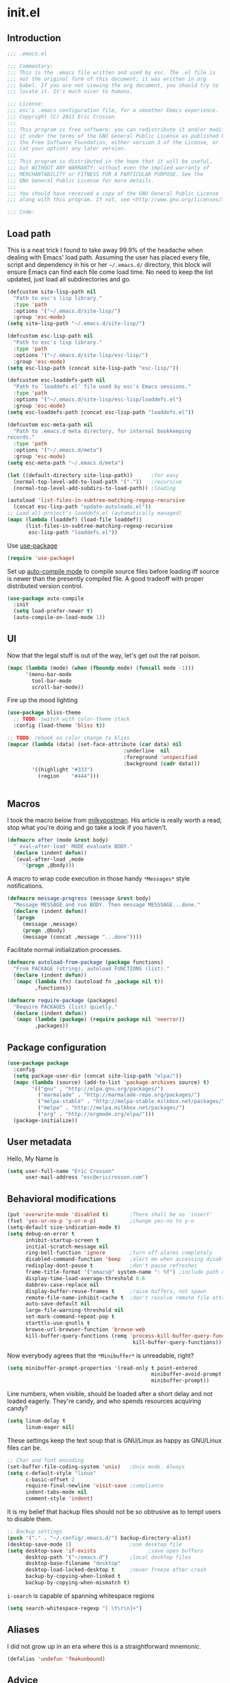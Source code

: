 #+author: Eric Crosson
#+email: esc@ericcrosson.com
#+todo: TODO(t) VERIFY(v) IN-PROGRESS(p) | OPTIONAL(o) HIATUS(h) DONE(d) DISCARDED(c) HACKED(k)
#+startup: content
* init.el
** Introduction
#+BEGIN_SRC emacs-lisp :tangle yes
    ;;; .emacs.el

    ;;; Commentary:
    ;;; This is the .emacs file written and used by esc. The .el file is
    ;;; not the original form of this document; it was written in org
    ;;; babel. If you are not viewing the org document, you should try to
    ;;; locate it. It's much nicer to humans.

    ;;; License:
    ;;; esc's .emacs configuration file, for a smoother Emacs experience.
    ;;; Copyright (C) 2013 Eric Crosson
    ;;;
    ;;; This program is free software: you can redistribute it and/or modify
    ;;; it under the terms of the GNU General Public License as published by
    ;;; the Free Software Foundation, either version 3 of the License, or
    ;;; (at your option) any later version.
    ;;;
    ;;; This program is distributed in the hope that it will be useful,
    ;;; but WITHOUT ANY WARRANTY; without even the implied warranty of
    ;;; MERCHANTABILITY or FITNESS FOR A PARTICULAR PURPOSE. See the
    ;;; GNU General Public License for more details.
    ;;;
    ;;; You should have received a copy of the GNU General Public License
    ;;; along with this program. If not, see <http://www.gnu.org/licenses/>.

    ;;; Code:
#+END_SRC

** Load path
This is a neat trick I found to take away 99.9% of the headache when
dealing with Emacs' load path. Assuming the user has placed every
file, script and dependency in his or her =~/.emacs.d/= directory,
this block will ensure Emacs can find each file come load time. No
need to keep the list updated, just load all subdirectories and go.
#+BEGIN_SRC emacs-lisp :tangle yes
  (defcustom site-lisp-path nil
    "Path to esc's lisp library."
    :type 'path
    :options '("~/.emacs.d/site-lisp/")
    :group 'esc-mode)
  (setq site-lisp-path "~/.emacs.d/site-lisp/")

  (defcustom esc-lisp-path nil
    "Path to esc's lisp library."
    :type 'path
    :options '("~/.emacs.d/site-lisp/esc-lisp/")
    :group 'esc-mode)
  (setq esc-lisp-path (concat site-lisp-path "esc-lisp/"))

  (defcustom esc-loaddefs-path nil
    "Path to `loaddefs.el' file used by esc's Emacs sessions."
    :type 'path
    :options '("~/.emacs.d/site-lisp/esc-lisp/loaddefs.el")
    :group 'esc-mode)
  (setq esc-loaddefs-path (concat esc-lisp-path "loaddefs.el"))

  (defcustom esc-meta-path nil
    "Path to .emacs.d meta directory, for internal bookkeeping
  records."
    :type 'path
    :options '("~/.emacs.d/meta")
    :group 'esc-mode)
  (setq esc-meta-path "~/.emacs.d/meta")

  (let ((default-directory site-lisp-path))      ;for easy
    (normal-top-level-add-to-load-path '("."))   ;recursive
    (normal-top-level-add-subdirs-to-load-path)) ;loading

  (autoload 'list-files-in-subtree-matching-regexp-recursive
    (concat esc-lisp-path "update-autoloads.el"))
  ;; Load all project's loaddefs.el (automatically managed)
  (mapc (lambda (loaddef) (load-file loaddef))
        (list-files-in-subtree-matching-regexp-recursive
         esc-lisp-path "loaddefs.el"))
#+END_SRC

Use [[https://github.com/jwiegley/use-package][use-package]]
#+BEGIN_SRC emacs-lisp :tangle yes
  (require 'use-package)
#+END_SRC

Set up [[https://github.com/tarsius/auto-compile][auto-compile mode]] to compile source files before loading iff
source is newer than the presently compiled file. A good tradeoff
with proper distributed version control.
#+BEGIN_SRC emacs-lisp :tangle yes
  (use-package auto-compile
    :init
    (setq load-prefer-newer t)
    (auto-compile-on-load-mode 1))
#+END_SRC

** UI
Now that the legal stuff is out of the way, let's get out the rat poison.
#+BEGIN_SRC emacs-lisp :tangle yes
  (mapc (lambda (mode) (when (fboundp mode) (funcall mode -1)))
        '(menu-bar-mode
          tool-bar-mode
          scroll-bar-mode))
#+END_SRC

Fire up the mood lighting
#+BEGIN_SRC emacs-lisp :tangle yes
  (use-package bliss-theme
    ;; TODO: switch with color-theme stack
    :config (load-theme 'bliss t))

  ;; TODO: rehook on color change to bliss
  (mapcar (lambda (data) (set-face-attribute (car data) nil
                                        :underline  nil
                                        :foreground 'unspecified
                                        :background (cadr data)))
          '((highlight "#333")
            (region    "#444")))


#+END_SRC
** Macros
I took the macro below from [[http://milkbox.net/note/single-file-master-emacs-configuration/][milkypostman]]. His article is really worth
a read; stop what you're doing and go take a look if you haven't.
#+BEGIN_SRC emacs-lisp :tangle yes
(defmacro after (mode &rest body)
  "`eval-after-load' MODE evaluate BODY."
  (declare (indent defun))
  `(eval-after-load ,mode
     '(progn ,@body)))
#+END_SRC

A macro to wrap code execution in those handy =*Messages*= style
notifications.
#+BEGIN_SRC emacs-lisp :tangle yes
  (defmacro message-progress (message &rest body)
    "Message MESSAGE and run BODY. Then message MESSSAGE...done."
    (declare (indent defun))
    `(progn
       (message ,message)
       (progn ,@body)
       (message (concat ,message "...done"))))
#+END_SRC

Facilitate normal initialization processes.
#+BEGIN_SRC emacs-lisp :tangle yes
  (defmacro autoload-from-package (package functions)
    "From PACKAGE (string), autoload FUNCTIONS (list)."
    (declare (indent defun))
    `(mapc (lambda (fn) (autoload fn ,package nil t))
           ,functions))

  (defmacro require-package (packages)
    "Require PACKAGES (list) quietly."
    (declare (indent defun))
    `(mapc (lambda (package) (require package nil 'noerror))
           ,packages))
#+END_SRC

** Package configuration
#+BEGIN_SRC emacs-lisp :tangle yes
  (use-package package
    :config
    (setq package-user-dir (concat site-lisp-path "elpa/"))
    (mapc (lambda (source) (add-to-list 'package-archives source) t)
          '(("gnu" . "http://elpa.gnu.org/packages/")
            ("marmalade" . "http://marmalade-repo.org/packages/")
            ("melpa-stable" . "http://melpa-stable.milkbox.net/packages/")
            ("melpa" . "http://melpa.milkbox.net/packages/")
            ("org" . "http://orgmode.org/elpa/")))
    (package-initialize))
#+END_SRC

** User metadata
Hello, My Name Is
#+BEGIN_SRC emacs-lisp :tangle yes
  (setq user-full-name "Eric Crosson"
        user-mail-address "esc@ericcrosson.com")
#+END_SRC

** Behavioral modifications
#+BEGIN_SRC emacs-lisp :tangle yes
  (put 'overwrite-mode 'disabled t)       ;There shall be no 'insert'
  (fset 'yes-or-no-p 'y-or-n-p)           ;change yes-no to y-n
  (setq-default size-indication-mode t)
  (setq debug-on-error t
        inhibit-startup-screen t
        initial-scratch-message nil
        ring-bell-function 'ignore        ;turn off alarms completely
        disabled-command-function 'beep   ;alert me when accessing disabled funcs
        redisplay-dont-pause t            ;don't pause refreshes
        frame-title-format '("emacs@" system-name ": %f") ;include path of frame
        display-time-load-average-threshold 0.6
        dabbrev-case-replace nil
        display-buffer-reuse-frames t     ;raise buffers, not spawn
        remote-file-name-inhibit-cache t  ;don't resolve remote file attrubutes
        auto-save-default nil
        large-file-warning-threshold nil
        set-mark-command-repeat-pop t
        starttls-use-gnutls t
        browse-url-browser-function 'browse-web
        kill-buffer-query-functions (remq 'process-kill-buffer-query-function
                                           kill-buffer-query-functions))
#+END_SRC

Now everybody agrees that the =*Minibuffer*= is unreadable, right?
#+BEGIN_SRC emacs-lisp :tangle yes
  (setq minibuffer-prompt-properties '(read-only t point-entered
                                                 minibuffer-avoid-prompt face
                                                 minibuffer-prompt))
#+END_SRC

Line numbers, when visible, should be loaded after a short delay and
not loaded eagerly. They're candy, and who spends resources acquiring
candy?
#+BEGIN_SRC emacs-lisp :tangle yes
  (setq linum-delay t
        linum-eager nil)
#+END_SRC

These settings keep the text soup that is GNU/Linux as happy as
GNU/Linux files can be.
#+NAME: char-and-font-encoding
#+BEGIN_SRC emacs-lisp :tangle yes
  ;; Char and font encoding
  (set-buffer-file-coding-system 'unix)   ;Unix mode. Always
  (setq c-default-style "linux"
        c-basic-offset 2
        require-final-newline 'visit-save ;compliance
        indent-tabs-mode nil
        comment-style 'indent)
#+END_SRC

It is my belief that backup files should not be so obtrusive as to
tempt users to disable them.
#+NAME: stash-backups
#+BEGIN_SRC emacs-lisp :tangle yes
  ;; Backup settings
  (push '("." . "~/.config/.emacs.d/") backup-directory-alist)
  (desktop-save-mode 1)                   ;use desktop file
  (setq desktop-save 'if-exists                 ;save open buffers
        desktop-path '("~/emacs.d")       ;local desktop files
        desktop-base-filename "desktop"
        desktop-load-locked-desktop t     ;never freeze after crash
        backup-by-copying-when-linked t
        backup-by-copying-when-mismatch t)
#+END_SRC

=i-search= is capable of spanning whitespace regions
#+BEGIN_SRC emacs-lisp :tangle yes
  (setq search-whitespace-regexp "[ \t\r\n]+")
#+END_SRC
** Aliases
I did not grow up in an era where this is a straightforward mnemonic.
#+NAME: alias fmakunbound => undefun
#+BEGIN_SRC emacs-lisp :tangle yes
  (defalias 'undefun 'fmakunbound)
#+END_SRC

** Advice
*** builtim command advice
The following macro is to prevent the user from manually having to
create directories (=M-x make-directory RET RET=) after using
=find-file= on a nonexistent file.
#+BEGIN_SRC emacs-lisp :tangle yes
(defadvice find-file (before make-directory-maybe
			     (filename &optional wildcards) activate)
  "Create nonexistent parent directories while visiting files."
  (unless (file-exists-p filename)
    (let ((dir (file-name-directory filename)))
      (unless (file-exists-p dir)
        (make-directory dir)))))
#+END_SRC

#+BEGIN_SRC emacs-lisp :tangle yes
  (defadvice term-sentinel (around my-advice-term-sentinel (proc msg))
    "Kill `term-mode' buffers when an exit signal is received."
    (if (memq (process-status proc) '(signal exit))
        (let ((buffer (process-buffer proc)))
          ad-do-it
          (kill-buffer buffer))
      ad-do-it))
#+END_SRC

*** comment-dwim
I wrote a post about my path to this advice somewhere. I'll find a link when it's stable.
#+NAME: One Commenter to Rule Them All (TM)
#+BEGIN_SRC emacs-lisp :tangle yes
  (defadvice comment-dwim (around comment-line-maybe activate)
    "If invoked from the beginning of a line or the beginning of
  text on a line, comment the current line instead of appending a
  comment to the line."
    (if (and (not (use-region-p))
             (not (eq (line-end-position)
                      (save-excursion (back-to-indentation) (point))))
             (or (eq (point) (line-beginning-position))
                 (eq (point) (save-excursion (back-to-indentation) (point)))))
        (comment-or-uncomment-region (line-beginning-position)
                                     (line-end-position))
      ad-do-it
      (setq deactivate-mark nil)))
#+END_SRC

Prefix '0' to comment-dwim to kill comments entirely.
#+BEGIN_SRC emacs-lisp :tangle yes
  (defadvice comment-dwim (around delete-comment-if-prefixed activate)
    "If the universal prefix to \\[comment-dwim] is 0, delete the
    comment from the current line or marked region."
    (if (not (eq current-prefix-arg 0))   ; normal behavior
        ad-do-it
      (let ((comments (if (region-active-p)
                          (count-lines (region-beginning) (region-end))
                        1)))
        (save-excursion
          (when (region-active-p)
            (goto-char (region-beginning)))
          (comment-kill comments)))))
#+END_SRC

TODO: write about how cool this is! (not related to above comment
about a post)

** Package initialization
#+BEGIN_SRC emacs-lisp :tangle yes
  (use-package cl-lib) ;; todo is this necessary?
  ;;(use-package eldoc) ;; TODO: hook onto lisp modes
#+END_SRC
** Configuration
*** Save hist config
Keep a history of =M-x= across sessions.
#+BEGIN_SRC emacs-lisp :tangle yes
  (use-package savehist
    :config
    (setq savehist-file (concat user-emacs-directory "meta/savehist"))
    (setq savehist-save-minibuffer-history 1)
    (setq savehist-additional-variables
          '(kill-ring
            search-ring
            regexp-search-ring))
    (savehist-mode 1))
#+END_SRC
*** undo-tree config
#+BEGIN_SRC emacs-lisp :tangle yes
  (use-package undo-tree
    :config
    ;;; Make zipped files obvious.
    (defadvice undo-tree-make-history-save-file-name
        (after undo-tree activate)
      (setq ad-return-value (concat ad-return-value ".gz")))

    ;;; Thanks to
    ;;; [[http://whattheemacsd.com/my-misc.el-02.html][Magnar]] for the
    ;;; advice.
    (defadvice undo-tree-undo (around keep-region activate)
      (if (use-region-p)
          (let ((m (set-marker (make-marker) (mark)))
                (p (set-marker (make-marker) (point))))
            ad-do-it
            (goto-char p)
            (set-mark m)
            (set-marker p nil)
            (set-marker m nil))
        ad-do-it)))
#+END_SRC
*** notifications config
#+BEGIN_SRC emacs-lisp :tangle yes
  (use-package notifications)
#+END_SRC
*** esc mode config
#+BEGIN_SRC emacs-lisp :tangle yes
  (use-package esc-mode)
#+END_SRC
*** Displaced yank config
#+BEGIN_SRC emacs-lisp :tangle yes
  (use-package displaced-yank
    :init
    ;; todo: load with use-package displaced yank
    ;; esc delimeter and line hacks
      (bind-key "C-<backspace>" 'backward-delete-word        esc-mode-map)
      (bind-key "C-M--"  'esc/yank-displaced-little-arrow    esc-mode-map)
      (bind-key "C-M-j"  'esc/yank-displaced-parens          esc-mode-map)
      (bind-key "C-M-k"  'esc/yank-displaced-braces          esc-mode-map)
      (bind-key "C-M-|"  'esc/yank-displaced-pipes           esc-mode-map)
      (bind-key "C-M-l"  'esc/yank-displaced-brackets        esc-mode-map)
      (bind-key "C-M-,"  'esc/yank-displaced-chevrons        esc-mode-map)
      (bind-key "C-M-'"  'esc/yank-displaced-single-quotes   esc-mode-map)
      (bind-key "C-M-\"" 'esc/yank-displaced-quotes          esc-mode-map)
      (bind-key "C-M-g"  'esc/yank-displaced-dollars         esc-mode-map)
      (bind-key "C-M-;"  'esc/yank-displaced-stars           esc-mode-map)
      (bind-key "C-M-:"  'esc/yank-displaced-doxygen-comment esc-mode-map)
      (bind-key "C-M-="  'esc/yank-displaced-equals          esc-mode-map)
      (bind-key "C-M-`"  'esc/yank-displaced-ticks           esc-mode-map))
#+END_SRC
*** Powerline config
That's right, it's [[http://2.media.bustedtees.cvcdn.com/e/-/bustedtees.09c737ee-d77b-45da-ac5c-b9bbb562.gif][Power⚡Line]] baby!
#+BEGIN_SRC emacs-lisp :tangle yes
  (use-package powerline)
#+END_SRC
*** Bury successful compilation buffer mode conf
TODO : associate with =esc-mode=
#+BEGIN_SRC emacs-lisp :tangle yes
  (use-package bury-successful-compilation-buffer-mode)
#+END_SRC
*** Smartrep conf
I don't know where smartrep defines keys but this worked for me and I
haven't had to look at it yet.
#+BEGIN_SRC emacs-lisp :tangle no
  (smartrep-define-key global-map "C-c ."
    '(("+" . apply-operation-to-number-at-point)
      ("-" . apply-operation-to-number-at-point)
      ("*" . apply-operation-to-number-at-point)
      ("/" . apply-operation-to-number-at-point)
      ("\\" . apply-operation-to-number-at-point)
      ("^" . apply-operation-to-number-at-point)
      ("<" . apply-operation-to-number-at-point)
      (">" . apply-operation-to-number-at-point)
      ("#" . apply-operation-to-number-at-point)
      ("%" . apply-operation-to-number-at-point)
      ("'" . operate-on-number-at-point)))
#+END_SRC
*** Toggle quotes conf
#+BEGIN_SRC emacs-lisp :tangle yes
  (use-package toggle-quotes
    :init (bind-key "M-'" 'toggle-quotes esc-mode-map))
#+END_SRC
*** Goto last change conf
#+BEGIN_SRC emacs-lisp :tangle yes
  (use-package goto-last-change
    :init
    (bind-key "C-c /" 'goto-last-change esc-mode-map))
#+END_SRC
*** Which func config
#+BEGIN_SRC emacs-lisp :tangle yes
  (use-package which-func
    :config (mapc (lambda (mode) (add-to-list 'which-func-modes mode))
                  '(org-mode
                    emacs-lisp-mode
                    c-mode
                    c++-mode
                    java-mode
                    ruby-mode
                    enh-ruby-mode)))
#+END_SRC
*** Midnight config
#+BEGIN_SRC emacs-lisp :tangle yes
  (use-package midnight
    :config (midnight-delay-set 'midnight-delay "5:00am"))
#+END_SRC
*** Unselectable mode config
#+BEGIN_SRC emacs-lisp :tangle yes
  (use-package unselectable-mode)
#+END_SRC
*** Dedicated mode config
#+BEGIN_SRC emacs-lisp :tangle yes
  (use-package dedicated-mode)
#+END_SRC
*** Lua mode config
Gotta love that [[http://awesome.naquadah.org/][awesome wm]]
#+BEGIN_SRC emacs-lisp :tangle yes
  (use-package lua-mode
    :mode "\\.lua$"
    :interpreter "lua")
#+END_SRC

*** Auto complete config
#+BEGIN_SRC emacs-lisp :tangle yes
  (use-package auto-complete
    :commands global-auto-complete-mode
    :init
    (setq ac-comphist-file (format "%s/ac-comphist.dat" esc-meta-path))
    (global-auto-complete-mode t)

    :config
    (ac-config-default)
    (setq-default ac-auto-show-menu .1)
    (setq-default ac-sources (append '(ac-source-imenu) ac-sources))
    (add-to-list 'ac-dictionary-directories
                 "~/.emacs.d/auto-complete/ac-dict"))
#+END_SRC
*** Spray config
This mode is based on [[https://github.com/Miserlou/Glance-Bookmarklet][OpenSpritz]], a speedreading tutor.
#+BEGIN_SRC emacs-lisp :tangle yes
  (use-package spray
    :commands spray-mode)
#+END_SRC

*** Enhanced ruby mode config
From the [[http://www.emacswiki.org/emacs/RubyMode][EmacsWiki]]
#+BEGIN_SRC emacs-lisp :tangle yes
  (use-package enh-ruby-mode
    :mode "\\.\\(?:gemspec\\|rb\\|irbrc\\|gemrc\\|rake\\|rb\\|ru\\|thor\\)\\'"
    :interpreter "ruby"
    :commands enh-ruby-mode
    :idle (add-hook 'enh-ruby-mode-hook 'esc/enh-ruby-mode-hook))
#+END_SRC
*** ibuffer config
Modify ibuffer view to include human readable size information.
#+BEGIN_SRC emacs-lisp :tangle yes
  ;; Use human readable Size column instead of original one
  (after 'ibuffer
    (define-ibuffer-column size-h
      (:name "Size" :inline t)
      (cond
       ((> (buffer-size) 1000000) (format "%7.1fM" (/ (buffer-size) 1000000.0)))
       ((> (buffer-size) 100000)  (format "%7.0fk" (/ (buffer-size) 1000.0)))
       ((> (buffer-size) 1000)    (format "%7.1fk" (/ (buffer-size) 1000.0)))
       (t (format "%8d" (buffer-size)))))

    (setq ibuffer-formats
          '((mark modified read-only         " "
                  (name 18 18  :left :elide) " "
                  (size-h 9 -1 :right)       " "
                  (mode 16 16  :left :elide) " "
                  filename-and-process))))
#+END_SRC

**** elpa packages
ibuffer-vc is great; make it automatic.
#+BEGIN_SRC emacs-lisp :tangle yes
  (after 'ibuffer-vc-autoloads
    (defun esc/ibuffer-vc-refresh ()
      (ibuffer-vc-set-filter-groups-by-vc-root)
      (unless (eq ibuffer-sorting-mode 'alphabetic)
        (ibuffer-do-sort-by-alphabetic)))
    (add-hook 'ibuffer-hook 'esc/ibuffer-vc-refresh))
#+END_SRC

Include vc status info in the buffer list.
Mabye I'll include this one day, for now it can live in hibernation.
#+BEGIN_SRC emacs-lisp :tangle no
  (after 'ibuffer-vc-autoloads
    (setq ibuffer-formats
          '((mark modified read-only vc-status-mini " "
                  (name 18 18 :left :elide)         " "
                  (size 9 -1  :right)               " "
                  (mode 16 16 :left :elide)         " "
                  (vc-status 16 16 :left)           " "
                  filename-and-process))))
#+END_SRC

*** Tea-time config
#+BEGIN_SRC emacs-lisp :tangle no
  (use-package tea-time
    :commands tea-time
    :config
    (defun esc/notify-tea-steeped ()
      (notifications-notify :title "Tea time"
                            :body "Rip out that sac, because your tea bag is done"
                            :app-name "Tea Time"
                            :sound-name "alarm-clock-elapsed"))
    (add-hook 'tea-time-notification-hook 'esc/notify-tea-steeped))
#+END_SRC
*** Scroll all mode config
#+BEGIN_SRC emacs-lisp :tangle yes
  (setq mwheel-scroll-up-function   'mwheel-scroll-all-scroll-up-all
        mwheel-scroll-down-function 'mwheel-scroll-all-scroll-down-all)
#+END_SRC

*** Very Large File mode config
Configure options for transparent handling of very large files.
#+BEGIN_SRC emacs-lisp :tangle yes
  (after 'vlf-integrate
    (vlf-set-batch-size (* 10 1024))    ;1.mb
    (custom-set-variables
     '(vlf-application 'dont-ask)))
#+END_SRC
*** Golden ratio config mode
#+BEGIN_SRC emacs-lisp :tangle yes
  (use-package golden-ratio
    :idle (after 'golden-ratio
            (add-to-list 'golden-ratio-extra-commands 'ace-window))
    :idle-priority 6)
#+END_SRC
*** Conf mode config
#+BEGIN_SRC emacs-lisp :tangle yes
  (use-package conf-mode
    :mode "\\.\\(screenrc\\)\\'")
#+END_SRC
*** Web mode config
TODO: disable autopair-mode for web-mode
#+BEGIN_SRC emacs-lisp :tangle yes
  (use-package web-mode
    :mode "\\.jsp$"
    :mode "\\.html$")
#+END_SRC
*** C config
#+BEGIN_SRC emacs-lisp :tangle yes
  (use-package cc-mode
    :init (setq ff-search-directories '("." "../inc" "../src"))
    :config
    (use-package c++-mode :mode "\\.tcc$")
    (use-package c-eldoc
      :config
      (setq c-eldoc-includes "`pkg-config gtk+-2.0 --cflags` -I./ -I../ ")))
#+END_SRC
*** FIC-mode config
#+BEGIN_SRC emacs-lisp :tangle yes
  (use-package fic-mode
    :idle (add-hook 'prog-mode-hook 'turn-on-fic-mode)
    :idle-priority 4)
#+END_SRC
*** Saveplace config
#+BEGIN_SRC emacs-lisp :tangle yes
  (use-package saveplace
    :config
    (setq-default save-place t)
    (setq save-place-file (format "%s/places" esc-meta-path)))
#+END_SRC
*** Xorg yank config
TODO: turn this into a minor mode for toggling with =esc-mode=
#+BEGIN_SRC emacs-lisp :tangle yes
  (setq x-select-enable-clipboard t       ;global clipboard
        mouse-yank-at-point t)
#+END_SRC
*** Compilation config
#+BEGIN_SRC emacs-lisp :tangle yes
  (setq compile-command "make -k -j32"
          compilation-ask-about-save nil
          compilation-save-buffers-predicate '(lambda () nil)) ;never ask to save
#+END_SRC

*** Byte compilation config
#+BEGIN_SRC emacs-lisp :tangle yes
  ;; Diminish compiler warnings
  (setq byte-compile-warnings '(not interactive-only free-vars))
  (add-hook 'after-save-hook 'esc/auto-byte-recompile)
#+END_SRC
*** Recentf config
#+BEGIN_SRC emacs-lisp :tangle yes
  (use-package recentf
    :pre-load (setq recentf-auto-cleanup 'never)
    :config (setq recentf-max-menu-items 50
                  recentf-max-saved-items 50
                  recentf-save-file (format "%s/recentf" esc-meta-path)
                  recentf-keep '(file-remote-p file-readable-p)))
#+END_SRC
*** LaTeX config
Sounded like a good idea thanks to [[http://orgmode.org/worg/org-tutorials/org-latex-export.html][orgmode.com]]
#+BEGIN_SRC emacs-lisp :tangle yes
  (use-package latex
    :commands latex-mode
    :config
    (use-package writegood-mode)
    (load "auctex.el" nil t t)
    ;;(load "preview-latex.el" nil t t)
    (setq TeX-command-default "latex"
          TeX-auto-save t
          TeX-parse-self t
          TeX-PDF-mode t
          latex-run-command "pdflatex")
    ;; (add-hook 'org-mode-hook 'turn-on-org-cdlatex)
    (add-hook 'LaTeX-mode-hook 'LaTeX-math-mode)
    (local-set-key (kbd "C-c C-s") 'latex-math-preview-expression))
#+END_SRC

*** Flyspell mode config
#+BEGIN_SRC emacs-lisp :tangle yes
  (use-package flyspell
    :config (setq flyspell-issue-message-flag nil))
#+END_SRC
*** Doc view mode config
#+BEGIN_SRC emacs-lisp :tangle yes
  (after 'doc-view-mode
    (setq doc-view-continuous t))
#+END_SRC
*** Abbrev mode config
#+BEGIN_SRC emacs-lisp :tangle yes
  (use-package abbrev
    :config
    (setq abbrev-file-name "~/emacs.d/abbrev.lst" save-abbrevs t)
    (if (file-exists-p abbrev-file-name) ;load custom abbrevs
        (quietly-read-abbrev-file)))
#+END_SRC
*** Idle highlight config
#+BEGIN_SRC emacs-lisp :tangle yes
  (use-package idle-highlight
    :disabled t
    :config (setq-default idle-highlight-idle-time 10.0))
#+END_SRC
*** Uniquify config
#+BEGIN_SRC emacs-lisp :tangle yes
  (use-package uniquify
    :pre-load (setq uniquify-separator ":"
                    uniquify-buffer-name-style 'post-forward))
#+END_SRC
*** Ido config
#+BEGIN_SRC emacs-lisp :tangle yes
  (use-package ido
    :config (setq ido-everywhere t                             ;always Ido
                  ido-enable-flex-matching t                   ;smarter Ido
                  ido-create-new-buffer 'always                ;quieter Ido
                  ido-create-new-buffer 'always
                  ido-save-directory-list-file (format "%s/ido.last" esc-meta-path)
                  ido-file-extensions-order '(".org" ".el" ".txt")))

  (use-package ido-extras
    :init
    (bind-key "M-i"     'ido-goto-symbol  esc-mode-map)
    (bind-key "C-x C-r" 'ido-recentf-open esc-mode-map))
#+END_SRC
*** Git gutter+ config
#+BEGIN_SRC emacs-lisp :tangle yes
  (use-package git-gutter+
    :config
    ;; Jump between hunks
    (define-key git-gutter+-mode-map (kbd "C-x n") 'git-gutter+-next-hunk)
    (define-key git-gutter+-mode-map (kbd "C-x p") 'git-gutter+-previous-hunk)
    ;; Act on hunks
    (define-key git-gutter+-mode-map (kbd "C-x v =") 'git-gutter+-show-hunk)
    ;; Stage hunk at point.
    ;; If region is active, stage all hunk lines within the region.
    (define-key git-gutter+-mode-map (kbd "C-x s") 'git-gutter+-stage-hunks)
    (define-key git-gutter+-mode-map (kbd "C-x c") 'git-gutter+-commit)
    (define-key git-gutter+-mode-map (kbd "C-x C") 'git-gutter+-stage-and-commit))
#+END_SRC
*** Multiple cursors config
#+BEGIN_SRC emacs-lisp :tangle yes
  (use-package multiple-cursors
    :config (setq mc/list-file "~/.emacs.d/meta/.mc-lists.el"))
#+END_SRC
*** Spotify config
#+BEGIN_SRC emacs-lisp :tangle yes
  (use-package spotify
    :commands spotify-enable-song-notifications)
#+END_SRC
*** Ace config
#+BEGIN_SRC emacs-lisp :tangle yes
  (use-package ace-jump-mode
    :init
    ;; todo: hydratize?
    (bind-key "C-c SPC" 'ace-jump-mode esc-mode-map)
    (bind-key "C-x SPC" 'ace-jump-mode-pop-mark esc-mode-map)
    (bind-key "C-M-S-l" 'ace-jump-buffer esc-mode-map)
    :config (ace-jump-mode-enable-mark-sync))
  (use-package ace-window
    :config (setq aw-keys (number-sequence 97 (+ 97 26))))
#+END_SRC
*** Git messenger config
#+BEGIN_SRC emacs-lisp :tangle yes
  (use-package git-messenger
    :init
    (bind-key "C-c [" 'git-messenger:popup-message esc-mode-map))
#+END_SRC
*** Keyfreq mode config
#+BEGIN_SRC emacs-lisp :tangle yes
  (use-package keyfreq
    :config (keyfreq-autosave-mode 1)
            (setq keyfreq-file "~/.emacs.d/meta/keyfreq"))
#+END_SRC
*** Browse kill ring config
#+BEGIN_SRC emacs-lisp :tangle yes
  (use-package browse-kill-ring
    :config
    (setq kill-ring-max 80)
    (browse-kill-ring-default-keybindings))
#+END_SRC
*** Clipmon config
#+BEGIN_SRC emacs-lisp :tangle yes
  (use-package clipmon
    :pre-load (defvar clipmon--autoinsert " clipmon--autoinserted-this"))
#+END_SRC
*** Mouse avoidance config
#+BEGIN_SRC emacs-lisp :tangle yes
  (mouse-avoidance-mode 'exile)
#+END_SRC
*** Bitly config
#+BEGIN_SRC emacs-lisp :tangle yes
  (use-package bitly
    :pre-load (autoload 'json-read "json.el")
    :config
    (setq bitly-access-token "b4a5cd4e51df442ab97012cfc2764c599d6eabf8"))
#+END_SRC
*** Paradox config
#+BEGIN_SRC emacs-lisp :tangle yes
  (use-package paradox
    :config
    (setq paradox-execute-asynchronously t
          paradox-automatically-star t
          paradox-github-token "37204ef66b6566274616d130ec61a0cd4f98e066"))
#+END_SRC
*** Workgroups config
#+BEGIN_SRC emacs-lisp :tangle yes
  (use-package workgroups
    :config (setq wg-morph-on nil))
#+END_SRC
*** Persp mode conf
#+BEGIN_SRC emacs-lisp :tangle yes
  (use-package persp-mode
    :config (setq persp-save-dir (format "%s/persp-confs" esc-meta-path)))
#+END_SRC
*** Haskell mode conf
#+BEGIN_SRC emacs-lisp :tangle yes
  (use-package haskell-mode
    :config
    (use-package haskell-indent
      :init (add-hook 'haskell-mode-hook 'haskell-indent-mode)))
#+END_SRC
*** Programming+ config
#+BEGIN_SRC emacs-lisp :tangle yes
  (defvar esc-precompile-window-state nil
    "Storage for `esc/recompile' to restore window configuration
  after a successful compilation.")

  (defvar esc-precompile-window-norestore nil
    "If non-nil, the user is attempting to recompile after a failed
  attempt. What this means to `esc/recompile' is this is not the
  time to save current-window configuration to
  `esc-precompile-window-state'.")
#+END_SRC
*** Pretty lambdada config
#+BEGIN_SRC emacs-lisp :tangle yes
  (use-package pretty-lambdada
    :idle-priority 6
    :idle (mapc (lambda (prettify-this-mode)
                  (add-hook prettify-this-mode 'pretty-lambda))
                '(emacs-lisp-mode-hook
                  org-mode-hook ;to include source blocks :\
                  enh-ruby-mode-hook
                  ruby-mode-hook)))
#+END_SRC
*** Magit config
#+BEGIN_SRC emacs-lisp :tangle yes
  (use-package magit
    :commands magit-status)
#+END_SRC
*** Expand region config
[[http://spw.sdf.org/blog/tech/emacs/expandregionlines.html][Notes from the Library : /blog/tech/emacs/expandregionlines.html]]
#+BEGIN_SRC emacs-lisp :tangle yes
  (use-package expand-region
    :init  (bind-key "C-;" 'er/expand-region esc-mode-map)
    :config
    (defadvice er/expand-region (around fill-out-region activate)
      (if (or (not (region-active-p))
              (eq last-command 'er/expand-region))
          ad-do-it
        (if (< (point) (mark))
            (let ((beg (point)))
              (goto-char (mark))
              (end-of-line)
              (forward-char 1)
              (push-mark)
              (goto-char beg)
              (beginning-of-line))
          (let ((end (point)))
            (goto-char (mark))
            (beginning-of-line)
            (push-mark)
            (goto-char end)
            (end-of-line)
            (forward-char 1))))))

#+END_SRC
*** Autopair config
#+BEGIN_SRC emacs-lisp :tangle yes
  (use-package autopair
    :commands autopair-global-mode)
#+END_SRC
*** Diminish mode config
TODO: diminish here with use-package
*** Lexbind config
#+BEGIN_SRC emacs-lisp :tangle yes
  (use-package lexbind-mode
    :init (add-hook 'emacs-lisp-mode-hook 'lexbind-mode))
#+END_SRC
*** Eshell config
#+BEGIN_SRC emacs-lisp :tangle yes
  (use-package eshell
    :init (add-hook 'eshell-named-command-hook 'esc/eshell-exec-perl))
#+END_SRC
*** Misc cmds config
#+BEGIN_SRC emacs-lisp :tangle yes
  (use-package misc
    :commands zap-up-to-char
    :idle
    (after 'esc-mode
      (esc-key "M-z"     'zap-up-to-char) ; up-to, life saver
      (esc-key "M-Z"     'zap-to-char)))

  (use-package misc-cmds
    :commands revert-buffer-no-confirm
    :idle
    (after 'esc-mode
      (esc-key "C-x M-r" 'revert-buffer-no-confirm)))
#+END_SRC
*** Helm conig
#+BEGIN_SRC emacs-lisp :tangle yes
  ;; Helm
  (use-package helm
    :idle-priority 7
    :idle
    (after 'esc-mode
      (esc-keys
        ("C-c i"   . helm-imenu)
        ("C-x C-j" . helm-for-files))))
#+END_SRC
*** Windmove config
#+BEGIN_SRC emacs-lisp :tangle yes
  ;; Windmove from shift keys
  (use-package windmove
    :idle (windmove-default-keybindings))
#+END_SRC
*** Fold this config
Thanks yet again [[https://github.com/magnars/fold-this.el][Magnar]]
#+BEGIN_SRC emacs-lisp :tangle yes
  (use-package fold-this
    :idle-priority 8
    :idle
    (after 'esc-mode
      (esc-keys
        ("C-c f" . fold-this)
        ("C-c F" . fold-this-unfold-all))))
#+END_SRC
*** Org cliplink config
#+BEGIN_SRC emacs-lisp :tangle yes
  (use-package org-cliplink
    :idle
    (after 'esc-mode
      (esc-key "C-c C-M-l" 'org-cliplink)))
#+END_SRC
** Hooks
Attach =esc-mode= hooks
#+BEGIN_SRC emacs-lisp :tangle yes
  (mapc (lambda (hook)
          (let ((attach (intern (format "esc/%s" hook))))
            (add-hook hook attach)))
        '(erc-mode-hook
          prog-mode-hook
          fundamental-mode-hook
          emacs-lisp-mode-hook
          c-mode-common-hook
          c++-mode-hook
          eshell-mode-hook
          iedit-mode-hook
          comint-mode-hook
          big-fringe-mode-hook
          org-mode-hook
          minibuffer-setup-hook
          dired-mode-hook
          dired-load-hook
          multiple-cursors-mode-enabled-hook
          multiple-cursors-mode-disabled-hook))
#+END_SRC

*** Text mode hook
#+BEGIN_SRC emacs-lisp :tangle yes
  (add-hook 'text-mode-hook 'turn-on-auto-fill)
#+END_SRC
*** Find-file hook
#+BEGIN_SRC emacs-lisp :tangle yes
  (add-hook 'find-file-hook 'esc/remove-dos-eol)
#+END_SRC
*** Save hooks
Handy little hooks to nudge new files in the right direction.
#+BEGIN_SRC emacs-lisp :tangle yes
  (add-hook 'before-save-hook 'delete-trailing-whitespace)
  (add-hook 'after-save-hook 'executable-make-buffer-file-executable-if-script-p)
#+END_SRC
*** Compilation buffer hook
#+BEGIN_SRC emacs-lisp :tangle yes
  (add-hook 'compilation-finish-functions
            'esc/bury-compilation-buffer-if-successful)
  (add-to-list 'same-window-buffer-names "*compilation*")
#+END_SRC
*** Change major mode hook
Take this opportunity to refresh the mode line. Inspiration from
[[http://www.masteringemacs.org/article/hiding-replacing-modeline-strings][Hiding and replacing modeline strings with clean-mode-line - Mastering
Emacs]].
#+BEGIN_SRC emacs-lisp :tangle yes
  (add-hook 'after-change-major-mode-hook 'clean-mode-line)
#+END_SRC
*** Kill buffer hook
[[http://emacswiki.org/emacs/RecreateScratchBuffer][EmacsWiki: Recreate Scratch Buffer]]
#+BEGIN_SRC emacs-lisp :tangle yes
  (add-hook 'kill-buffer-query-functions 'esc/unkillable-scratch-buffer)
#+END_SRC
*** Kill emacs hook
Summon the magical cookies.
#+BEGIN_SRC emacs-lisp :tangle yes
  (add-hook 'kill-emacs-hook 'update-esc-lisp-autoloads)
#+END_SRC

Override the kill function.
#+BEGIN_SRC emacs-lisp :tangle yes
  (fset 'save-buffers-kill-emacs 'esc/save-buffers-kill-emacs)
#+END_SRC

** OS configuration
Operating system-specific configurations take place here, within this
massive =cond=.
#+NAME: Operating System specific configurations
#+BEGIN_SRC emacs-lisp :tangle yes
  (cond ((or (eq system-type 'ms-dos)
             (eq system-type 'windows-nt)
             (eq system-type 'cygwin))

         ;; Windows config
         (message-progress "Loading Windows specific configuration..."
           (setq w32-pass-lwindow-to-system nil
                 w32-pass-rwindow-to-system nil
                 w32-pass-apps-to-system nil
                 w32-lwindow-modifier 'super ; Left Windows key
                 w32-rwindow-modifier 'super ; Right Windows key
                 w32-apps-modifier 'hyper)   ; Menu key
           (require-package '(w32-symlinks))
#+END_SRC

Note: for GNU Emacs compiled for Microsoft, both of the below options
need to be set in order to follow symlinks. The shell snippet tells
cygwin to create symlinks in a friendly format (old links need to be
regenerated with this flag) and the sexp is loaded by Emacs allowing
transparent use of symlinks.

#+BEGIN_SRC sh :tangle no
  # TODO: tangle me
  export CYGWIN="nodosfilewarning winsymlinks"
#+END_SRC

#+BEGIN_SRC emacs-lisp :tangle yes
  (customize-option 'w32-symlinks-handle-shortcuts)
#+END_SRC

#+BEGIN_SRC emacs-lisp :tangle yes
           ))
#+END_SRC

Begin Mac OS configuration

#+BEGIN_SRC emacs-lisp :tangle yes
         ((or (eq system-type 'darwin))
          (message-progress "Loading Darwin specific configuration..."
            (setq mac-command-modifier 'meta)
            (setq mac-option-modifier 'super)
            (setq ns-function-modifier 'hyper))))
#+END_SRC

** Dired configuration
#+BEGIN_SRC emacs-lisp :tangle yes
  (use-package dired-details
    :idle-priority 6
    :idle
    (dired-details-install)
    (use-package dired-x)
    (use-package dash
      :idle 6
      ;; Reload dired after making changes
      (put '--each 'lisp-indent-function 1)
      (--each '(dired-do-rename
                dired-create-directory
                wdired-abort-changes)
        (eval `(defadvice ,it (after revert-buffer activate)
                 (revert-buffer)))))
    (use-package wdired
      :config
      (define-key wdired-mode-map
        (vector 'remap 'beginning-of-line) 'esc/dired-back-to-start-of-files)
      (define-key wdired-mode-map
        (vector 'remap 'esc/back-to-indentation-or-beginning)
        'esc/dired-back-to-start-of-files)
      (define-key wdired-mode-map
        (vector 'remap 'beginning-of-buffer) 'esc/dired-back-to-top)
      (define-key wdired-mode-map
        (vector 'remap 'end-of-buffer) 'esc/dired-jump-to-bottom)))
#+END_SRC
** org config
My favorite mode. This was the reason I started using Emacs, didja
know?
#+BEGIN_SRC emacs-lisp :tangle yes
    ;; Org mode bindings -- TODO: in use-pcakage


  (use-package org
    :pre-load (setq org-replace-disputed-keys t)
    :idle-priority 2
    :idle
    (setq-default major-mode 'org-mode)  ;default mode for new buffers

    :config
    ;;; org advice -- shrink the agenda buffer and keep it that way
    (defadvice org-agenda (around shrink-agenda-buffer activate)
      "Shrink the agenda after initial display."
      ad-do-it
      (shrink-window-if-larger-than-buffer))

    ;; keep it shrunken upon refresh
    (defadvice org-agenda-redo (around shrink-agenda-buffer-after-refresh activate)
      "Shrink the agenda after refreshing the display."
      ad-do-it
      (shrink-window-if-larger-than-buffer))
    ;;; end org advice

    (setq org-checkbox-hierarchical-statistics nil
          org-hierarchical-todo-statistics nil
          org-hide-emphasis-markers t
          org-src-fontify-natively t
          org-clock-persist 'history
          org-habit-graph-column 55
          org-hide-leading-stars t
          org-directory "~/org"
          org-imenu-depth 3
          org-agenda-files (append '("~/workspace/ee445m-labs/doc/todo.org"
                                     "~/workspace/ee445m-labs/doc/lab-manuals/todo.org"
                                     "~/org/intel.org"
                                     "~/org/todo.org")))
    (after 'esc-mode
      (esc-keys
          ("C-,"     . org-cycle-agenda-files)
          ("C-c a"   . org-agenda)
          ("C-c l l" . org-store-link)))

    (add-to-list 'org-modules 'org-habit)
    (add-to-list 'org-structure-template-alist
                 '("E"
                   "#+BEGIN_SRC emacs-lisp ?\n\n#+END_SRC"
                   "<emacs-lisp>\n?\n</emacs-lisp>"))

    (defun esc/org-confirm-babel ()
      (setq org-confirm-babel-evaluate nil)

      (org-babel-do-load-languages
       'org-babel-load-languages
       '(;; Always execute these languages
         (R               .       t)
         (ditaa           .       t)
         (dot             .       t)
         (plantuml        .       t)
         (emacs-lisp      .       t)
         (lisp            .       t)
         (clojure         .       t)
         (scala           .       t)
         (gnuplot         .       t)
         (haskell         .       t)
         (ocaml           .       t)
         (python          .       t)
         (ruby            .       t)
         (sh              .       t)
         (sqlite          .       t)
         (octave          .       t)
         (plantuml        .       t)
         ;; Never execute these languages
         (screen          .       nil)
         (sql             .       nil))))

    (add-hook 'org-mode-hook 'esc/org-confirm-babel)

    (use-package ox-latex
      ;; optimize: probably possible to optimize use-package's loading
      ;; of the below code
      :init
      ;; Add minted to the defaults packages to include when exporting.
      (add-to-list 'org-latex-packages-alist '("" "minted"))
      ;; Tell the latex export to use the minted package for source
      ;; code coloration.
      (setq org-latex-listings 'minted)
      ;; Let the exporter use the -shell-escape option to let latex
      ;; execute external programs.
      ;; This obviously and can be dangerous to activate!
      (setq org-latex-pdf-process
            '("xelatex -shell-escape -interaction nonstopmode -output-directory %o %f"))))
#+END_SRC
[[http://lists.gnu.org/archive/html/emacs-orgmode/2012-05/msg00708.html][More information on defining your own Easy Templates]].
*** org advice
[[http://emacs.stackexchange.com/a/9347][org mode - How does one use flyspell in org buffers without flyspell
triggeri...]]
As of <2015-02-18 Wed> this advice did not work for me.
#+BEGIN_SRC emacs-lisp :tangle no
  ;; NO spell check for embedded snippets
  (defadvice org-mode-flyspell-verify (after org-mode-flyspell-verify-hack activate)
    (let ((rlt ad-return-value)
          (begin-regexp "^[ \t]*#\\+begin_\\(src\\|html\\|latex\\)")
          (end-regexp "^[ \t]*#\\+end_\\(src\\|html\\|latex\\)")
          old-flag
          b e)
      (when ad-return-value
        (save-excursion
          (setq old-flag case-fold-search)
          (setq case-fold-search t)
          (setq b (re-search-backward begin-regexp nil t))
          (if b (setq e (re-search-forward end-regexp nil t)))
          (setq case-fold-search old-flag))
        (if (and b e (< (point) e)) (setq rlt nil)))
      (setq ad-return-value rlt)))
#+END_SRC

*** org babel
#+BEGIN_SRC emacs-lisp :tangle no
  ;;; org-export-blocks-format-plantuml.el Export UML using plantuml
  ;;
  ;; OBSOLETED, use ob-plantuml.el bundled in org instead.
  ;;
  ;; Copy from org-export-blocks-format-ditaa
  ;;
  ;; E.g.
  ;; #+BEGIN_UML
  ;;   Alice -> Bob: Authentication Request
  ;;   Bob --> Alice: Authentication Response
  ;; #+END_UML

  (eval-after-load "org-exp-blocks"
    '(progn
       (add-to-list 'org-export-blocks '(uml iy/org-export-blocks-format-plantuml nil))
       (add-to-list 'org-protecting-blocks "uml")))

  (defvar iy/org-plantuml-jar-path (expand-file-name "~/Dropbox/java-libs/plantuml.jar")
    "Path to the plantuml jar executable.")
  (defun iy/org-export-blocks-format-plantuml (body &rest headers)
    "Pass block BODY to the plantuml utility creating an image.
    Specify the path at which the image should be saved as the first
    element of headers, any additional elements of headers will be
    passed to the plantuml utility as command line arguments."
    (message "plantuml-formatting...")
    (let* ((args (if (cdr headers) (mapconcat 'identity (cdr headers) " ")))
           (data-file (make-temp-file "org-plantuml"))
           (hash (progn
                   (set-text-properties 0 (length body) nil body)
                   (sha1 (prin1-to-string (list body args)))))
           (raw-out-file (if headers (car headers)))
           (out-file-parts (if (string-match "\\(.+\\)\\.\\([^\\.]+\\)$" raw-out-file)
                               (cons (match-string 1 raw-out-file)
                                     (match-string 2 raw-out-file))
                             (cons raw-out-file "png")))
           (out-file (concat (car out-file-parts) "_" hash "." (cdr out-file-parts))))
      (unless (file-exists-p iy/org-plantuml-jar-path)
        (error (format "Could not find plantuml.jar at %s" iy/org-plantuml-jar-path)))
      (setq body (if (string-match "^\\([^:\\|:[^ ]\\)" body)
                     body
                   (mapconcat (lambda (x) (substring x (if (> (length x) 1) 2 1)))
                              (org-split-string body "\n")
                              "\n")))
      (cond
       ((or htmlp latexp docbookp)
        (unless (file-exists-p out-file)
          (mapc ;; remove old hashed versions of this file
           (lambda (file)
             (when (and (string-match (concat (regexp-quote (car out-file-parts))
                                              "_\\([[:alnum:]]+\\)\\."
                                              (regexp-quote (cdr out-file-parts)))
                                      file)
                        (= (length (match-string 1 out-file)) 40))
               (delete-file (expand-file-name file
                                              (file-name-directory out-file)))))
           (directory-files (or (file-name-directory out-file)
                                default-directory)))
          (with-temp-file data-file (insert (concat "@startuml\n" body "\n@enduml")))
          (message (concat "java -jar " iy/org-plantuml-jar-path " -pipe " args))
          (with-temp-buffer
            (call-process-shell-command
             (concat "java -jar " iy/org-plantuml-jar-path " -pipe " args)
             data-file
             '(t nil))
            (write-region nil nil out-file)))
        (format "\n[[file:%s]]\n" out-file))
       (t (concat
           "\n#+BEGIN_EXAMPLE\n"
           body (if (string-match "\n$" body) "" "\n")
           "#+END_EXAMPLE\n")))))

#+END_SRC
*** org beamer
Thanks to [[http://emacs-fu.blogspot.com/2009/10/writing-presentations-with-org-mode-and.html][emacs-fu]]!
#+BEGIN_SRC emacs-lisp :tangle no
  ;; allow for export=>beamer by placing
  ;; #+LaTeX_CLASS: beamer in org files
  (unless (boundp 'org-export-latex-classes)
    (setq org-export-latex-classes nil))
  (add-to-list 'org-export-latex-classes
    ;; beamer class, for presentations
    '("beamer"
       "\\documentclass[11pt]{beamer}\n
        \\mode<{{{beamermode}}}>\n
        \\usetheme{{{{beamertheme}}}}\n
        \\usecolortheme{{{{beamercolortheme}}}}\n
        \\beamertemplateballitem\n
        \\setbeameroption{show notes}
        \\usepackage[utf8]{inputenc}\n
        \\usepackage[T1]{fontenc}\n
        \\usepackage{hyperref}\n
        \\usepackage{color}
        \\usepackage{listings}
        \\lstset{numbers=none,language=[ISO]C++,tabsize=4,
    frame=single,
    basicstyle=\\small,
    showspaces=false,showstringspaces=false,
    showtabs=false,
    keywordstyle=\\color{blue}\\bfseries,
    commentstyle=\\color{red},
    }\n
        \\usepackage{verbatim}\n
        \\institute{{{{beamerinstitute}}}}\n
         \\subject{{{{beamersubject}}}}\n"

       ("\\section{%s}" . "\\section*{%s}")

       ("\\begin{frame}[fragile]\\frametitle{%s}"
         "\\end{frame}"
         "\\begin{frame}[fragile]\\frametitle{%s}"
         "\\end{frame}")))

    ;; letter class, for formal letters

    (add-to-list 'org-export-latex-classes

    '("letter"
       "\\documentclass[11pt]{letter}\n
        \\usepackage[utf8]{inputenc}\n
        \\usepackage[T1]{fontenc}\n
        \\usepackage{color}"

       ("\\section{%s}" . "\\section*{%s}")
       ("\\subsection{%s}" . "\\subsection*{%s}")
       ("\\subsubsection{%s}" . "\\subsubsection*{%s}")
       ("\\paragraph{%s}" . "\\paragraph*{%s}")
       ("\\subparagraph{%s}" . "\\subparagraph*{%s}")))

#+END_SRC
*** org capture
#+BEGIN_SRC emacs-lisp :tangle no
  (setq org-default-notes-file (concat org-directory "/capture.org"))
  (after 'org
    (after 'esc-mode
      (esc-key "C-c C-p" 'org-capture)))
#+END_SRC

#+BEGIN_SRC emacs-lisp :tangle no
  (setq org-capture-templates
        '(;; General tasks go here
          ("t" "Todo" entry
           (file+headline (concat org-directory "/todo.org") "Tasks")
           "* TODO %?\n  %a")
          ;; Used to record my state
          ("j" "Journal" entry
           (file+datetree (concat org-directory "/journal.org"))
           "* %?\nEntered on %U\n  %i\n  %a")

          ;;; Work-related captures
          ("c" "Centaur" entry
           (file+datetree (concat org-directory "/centtech/centtech.org"))
           "* TODO %?\n  %i\n  %a")

          ;;; Personal captures
          ;; Notes about Super Smash Bros. 64
          ("s" "Smash Bros." entry
           (file+headline (concat org-directory "/smash/smash.org") "Notes")
           "* %?\n")))
#+END_SRC

**** org refile
#+BEGIN_SRC emacs-lisp :tangle no
  (setq ;; Work refile locations
   esc-refile-targets-centtech
   `(,(concat org-directory "/centtech/lru.org")
     ,(concat org-directory "/centtech/pse.org")
     ,(concat org-directory "/centtech/newreg.org"))

   ;; Personal refile locations
   esc-refile-targets-smash
   `(,(concat org-directory "/smash/64.org")
     ,(concat org-directory "/smash/melee.org")
     ,(concat org-directory "/smash/pm.org"))

   org-refile-targets '((nil                         :maxlevel . 5)
                        (esc-refile-targets-centtech :maxlevel . 5)
                        (esc-refile-targets-smash    :maxlevel . 5)
                        (org-agenda-files            :maxlevel . 4)))
#+END_SRC

** Fin
#+BEGIN_SRC emacs-lisp :tangle yes
  (message "All done, %s%s" (user-login-name) ".")
  ;;; .emacs.el ends here
#+END_SRC
* esc-lisp
** big-fringe-mode
Thanks to [[http://bzg.fr/emacs-strip-tease.html][#Emacs, naked]].
#+BEGIN_SRC emacs-lisp :tangle site-lisp/esc-lisp/big-fringe-mode.el
  (defvar big-fringe-mode nil "State of \\[big-fringe-mode].")

  ;;:###autoload
  (define-minor-mode big-fringe-mode
    "Minor mode to use big fringe in the current buffer."
    :init-value nil
    :global t
    :variable big-fringe-mode
    :group 'editing-basics
    (if (not big-fringe-mode)
        (set-fringe-style nil)
      (set-fringe-mode
       (/ (- (frame-pixel-width)
             (* 100 (frame-char-width)))
          2))))

  (provide 'big-fringe-mode)
#+END_SRC
** browse-cliplink
#+BEGIN_SRC emacs-lisp :tangle site-lisp/esc-lisp/browse-cliplink.el
  ;;; browse-cliplink.el --- invoke browse-web at the url in your clipboard

  ;;; Commentary:
  ;;

  ;;; Code:

  ;;;###autoload
  (defun browse-cliplink ()
    "\\[browse-web] at the url in your clipboard."
    (interactive)
    (let ((url (substring-no-properties (current-kill 0))))
      (browse-web url)))

  (provide 'browse-cliplink)

  ;;; browse-cliplink.el ends here
#+END_SRC
** clear-mode-line
[[http://www.masteringemacs.org/article/hiding-replacing-modeline-strings][Hiding and replacing modeline strings with clean-mode-line - Mastering
Emacs]]
#+BEGIN_SRC emacs-lisp :tangle site-lisp/esc-lisp/clean-mode-line.el
  (defvar mode-line-cleaner-alist
    `(;; Major modes
      (enh-ruby-mode . "enh-Rb")
      (ruby-mode   . "Rb")
      (python-mode . "Py")
      (lisp-interaction-mode . "λ")
      (emacs-lisp-mode . "eλ")
      (lisp-mode . "λ"))
    "Alist for `clean-mode-line'.

  When adding a new element to the alist, keep in mind that you
  must pass the correct minor/major mode symbol and a string you
  want to use in the modeline *in lieu of* the original.")

  ;;;###autoload
  (defun clean-mode-line ()
    "Clean the mode line by transforming symbols into
  custom-defined strings.

  See `mode-line-cleaner-alist' for more documentation."
    (interactive)
    (loop for cleaner in mode-line-cleaner-alist
          do (let* ((mode (car cleaner))
                   (mode-str (cdr cleaner))
                   (old-mode-str (cdr (assq mode minor-mode-alist))))
               (when old-mode-str
                   (setcar old-mode-str mode-str))
                 ;; major mode
               (when (eq mode major-mode)
                 (setq mode-name mode-str)))))
#+END_SRC

** color-theme-stack
#+BEGIN_SRC emacs-lisp :tangle site-lisp/esc-lisp/color-theme-stack.el
  (defvar color-theme-stack nil "Stack of color themes.")

  ;;;###autoload
  (defun color-theme-push ()
    "Switch to a theme, saving the old one."
    (push (color-theme-make-snapshot) color-theme-stack)
    (message "Color theme pushed"))

  ;;;###autoload
  (defun color-theme-pop ()
    "Restore the previous theme in use."
    (funcall (pop color-theme-stack))
    (message "Color theme popped"))

  (provide 'color-theme-stack)
#+END_SRC

** cygwin
*** readme
#+BEGIN_SRC org :tangle site-lisp/esc-lisp/cygwin/README.org
  This dir contains definitions that make breathing in a Microsoft
  environment less of a disaster.

  Less of. Nobody can paddle up shit creek without a shit paddle and not
  get hosed with at least a [[https://s-media-cache-ak0.pinimg.com/236x/98/8b/33/988b33667f50dd8ac7b30705fd50be4f.jpg][little bit of shit]].
#+END_SRC
*** w32-symlinks
#+BEGIN_SRC emacs-lisp :tangle site-lisp/esc-lisp/cygwin/w32-symlinks.el
  ;;; w32-symlinks.el --- MS Windows symbolic link (shortcut) support

  ;; Copyright (C) 2002, 2003 Francis J. Wright, 2005 Lars Hansen

  ;; Author: Francis J. Wright <F.J.Wright at qmul.ac.uk>
  ;; Last-Updated: 22-11-2005 18:00 UTC
  ;; By: Lars Hansen <larsh at soem dot dk>
  ;; URL: http://www.emacswiki.org/emacs/w32-symlinks.el
  ;; Keywords: convenience, files, unix

  ;; This file is not part of GNU Emacs.

  ;; w32-symlinks is free software; you can redistribute it and/or modify
  ;; it under the terms of the GNU General Public License as published by
  ;; the Free Software Foundation; either version 2, or (at your option)
  ;; any later version.

  ;; w32-symlinks is distributed in the hope that it will be useful,
  ;; but WITHOUT ANY WARRANTY; without even the implied warranty of
  ;; MERCHANTABILITY or FITNESS FOR A PARTICULAR PURPOSE.  See the
  ;; GNU General Public License for more details.

  ;; You should have received a copy of the GNU General Public License
  ;; along with GNU Emacs; see the file COPYING.  If not, write to the
  ;; Free Software Foundation, Inc., 51 Franklin Street, Fifth Floor,
  ;; Boston, MA 02110-1301, USA.

  ;;; Commentary:

  ;; This file is intended to be used with NTEmacs 21, i.e. GNU Emacs 21
  ;; compiled as a native Microsoft Windows application and running on
  ;; Windows.  It should cause no harm on other platforms and might be
  ;; useful when accessing a Windows file system from another OS, but I
  ;; have not tested such use.  It provides support for symbolic links
  ;; on Microsoft Windows platforms by allowing Emacs to handle Windows
  ;; shortcut files transparently as symbolic links in the same way that
  ;; Windows itself does, by making .lnk files names "magic".

  ;; It contains functions to parse Windows .lnk "shortcut" (and also
  ;; obsolete Cygwin-style "symlink") files, entirely in Lisp.  It allows
  ;; `dired' to follow symbolic links when using either ls-lisp (the
  ;; default) or an external Cygwin ls program.  When run on Windows, it
  ;; also implements the missing `dired-do-symlink' command to make
  ;; symbolic links.

  ;; INSTALLATION ======================================================

  ;; Put this file (w32-symlinks.el) somewhere in your load-path and
  ;; byte-compile it.  Then choose one of the following options to load
  ;; w32-symlinks.  Note that, by default, w32-symlinks supports dired
  ;; only; see option 3 below.

  ;; 1. To provide symlink support for dired only, using the STANDARD
  ;;    preloaded version of the NTEmacs 21 or later ls-lisp library,
  ;;    put this in your .emacs:

  ;;    (add-hook 'dired-load-hook
  ;;              (lambda () (require 'w32-symlinks)))

  ;; 2. To provide symlink support for dired only, using a version of
  ;;    GNU Emacs other than NTEmacs, or using the latest version of the
  ;;    ls-lisp library from my web site (which must first be installed
  ;;    as per its instructions), put this in your .emacs:

  ;;    (add-hook 'dired-load-hook
  ;;              (lambda ()
  ;;               (load "ls-lisp")
  ;;               (require 'w32-symlinks)))

  ;; 3. To provide symlink support for GNU Emacs 21 in general
  ;;    (including dired), put this in your .emacs:

  ;;    (require 'w32-symlinks)

  ;;    Also execute both the above sexp (by putting point at the end of
  ;;    the sexp and pressing C-x C-e, which runs the command
  ;;    eval-last-sexp) and the following sexp

  ;;    (customize-option 'w32-symlinks-handle-shortcuts)

  ;;    Turn the option on and save the setting for future sessions.

  ;;; History:

  ;; Originally written in April 2000 as part of an enhanced version of
  ;; ls-lisp for Emacs 21, but separated and not distributed with Emacs.
  ;; The "magic" file name handler code was added in September 2002.

  ;; Changes by Lars Hansen <larsh at soem dot dk> on 2005-11-22 to
  ;; file marked "Time-stamp: <04 May 2003>" found on
  ;; http://centaur.maths.qmw.ac.uk/Emacs/:

  ;; 1. Use `w32-symlinks-operate-on-target' as handler for `file-regular-p'.
  ;; 2. Add handler for `file-symlink-p'.
  ;; 3. Add handler for `file-attributes' that updates file-modes.
  ;; 4. Add handler for `directory-files-and-attributes'.
  ;; 5. Rename `w32-symlinks-parse-symlink' from `ls-lisp-parse-symlink'.
  ;; 6. Return value from `file-symlink-p' in advice `file-symlink-p-advice'.

  ;;; Code:

  (defgroup w32-symlinks nil
    "Handling of Windows symbolic links (both Microsoft and Cygwin)."
    :group 'dired
    :group 'ls-lisp)

  (defcustom w32-symlinks-dired-support '(parse-shortcuts)
    "*A list of Windows symbolic link types that `dired' should support.
  It should contain none or more of the following symbols:
     parse-shortcuts, parse-old-symlinks, make-old-symlinks.

  They indicate respectively standard Microsoft Windows shortcut (.lnk)
  and obsolete Cygwin-style symlink files.  Current versions of Cygwin
  use standard .lnk files by default, so the default is to include only
  the option parse-shortcuts.

  Parsing obsolete symlink files is slow because NTEmacs cannot access
  the system attribute, so all files must be checked.  Include the
  option parse-old-symlinks only if you use either obsolete symlinks
  with Cygwin or the `dired-do-symlink' command without WSH or Cygwin.

  The option make-old-symlinks affects only the `dired-do-symlink'
  command\; include it only if either your ln command makes obsolete
  Cygwin-style symlinks or you do not have an ln command.  It is used
  only to ensure that `dired-do-symlink' updates the buffer correctly.

  NB: Support for Windows shortcuts outside `dired' is controlled by
  `w32-symlinks-handle-shortcuts'.

  ----------------------------------------------------------------------

  The following is copied from \"The Cygwin FAQ\", available in a Cygwin
  installation in the directory /usr/doc/cygwin-doc-1.1 or on the web at
  http://cygwin.com/faq/ under the following section heading:

  How do symbolic links work?

  Cygwin knows of two ways to create symlinks.

  The old method is the only valid one up to but not including version
  1.3.0.  If it's enabled (from 1.3.0 on by setting `nowinsymlinks' in
  the environment variable CYGWIN) Cygwin generates link files with a
  magic header.  When you open a file or directory that is a link to
  somewhere else, it opens the file or directory listed in the magic
  header.  Because we don't want to have to open every referenced file
  to check symlink status, Cygwin marks symlinks with the system
  attribute.  Files without the system attribute are not checked.
  Because remote samba filesystems do not enable the system attribute by
  default, symlinks do not work on network drives unless you explicitly
  enable this attribute.

  The new method which is introduced with Cygwin version 1.3.0 is
  enabled by default or if `winsymlinks' is set in the environment
  variable CYGWIN.  Using this method, Cygwin generates symlinks by
  creating Windows shortcuts.  Cygwin created shortcuts have a special
  header (which is in that way never created by Explorer) and the R/O
  attribute set.  A DOS path is stored in the shortcut as usual and the
  description entry is used to store the POSIX path.  While the POSIX
  path is stored as is, the DOS path has perhaps to be rearranged to
  result in a valid path.  This may result in a divergence between the
  DOS and the POSIX path when symlinks are moved crossing mount points.
  When a user changes the shortcut, this will be detected by Cygwin and
  it will only use the DOS path then.  While Cygwin shortcuts are shown
  without the \".lnk\" suffix in `ls' output, non-Cygwin shortcuts are
  shown with the suffix.  However, both are treated as symlinks.

  Both, the old and the new symlinks can live peacefully together since
  Cygwin treats both as symlinks regardless of the setting of
  `(no)winsymlinks' in the environment variable CYGWIN."
    :type '(set (const :tag "Parse shortcuts (.lnk files)" parse-shortcuts)
                (const :tag "Parse obsolete Cygwin symlinks" parse-old-symlinks)
                (const :tag "Make obsolete Cygwin symlinks" make-old-symlinks))
    :group 'w32-symlinks)

  (defcustom w32-symlinks-shortcut-target 'expand
    "*Determine how to return Windows shortcut target filenames.
  This applies only to ls-lisp and hence `dired', not more generally.
  Value must be a symbol.  The options are:
     'expand -- expand to an absolute canonical filename
     non-nil -- just convert \\ to /
     nil     -- do not change"
    :type '(choice (const :tag "Expand to absolute" expand)
                   (const :tag "Convert \\ to /" t)
                   (const :tag "Leave unchanged" nil))
    :group 'w32-symlinks)

  (defconst w32-symlinks-to-follow
    '((                                   ; Simple commands:
       dired-advertised-find-file
       dired-backup-diff
       dired-diff
       dired-display-file
       dired-do-byte-compile
       dired-do-chgrp
       dired-do-chmod
       dired-do-chown
       dired-do-compress
       dired-do-copy
       dired-do-copy-regexp
       dired-do-hardlink
       dired-do-hardlink-regexp
       dired-do-load
       dired-do-print
       dired-do-shell-command
       dired-do-symlink
       dired-do-symlink-regexp
       dired-find-file
       dired-find-file-other-window
       dired-maybe-insert-subdir
       dired-mouse-find-file
       dired-mouse-find-file-other-window
       dired-view-file
       woman-dired-find-file
       )
      .
      (                                   ; Complex commands:
       dired-do-query-replace
       dired-do-search
       ))
    "Cons of lists of `dired-mode' commands that need target of a symlink.
  The `car' consists of simple commands and the `cdr' of complex commands.
  Complex commands are those that go into the variable `command-history'.
  All other `dired-mode' commands receive the symlink itself, as per default.
  Does not include w32-shellex commands, which are handled specially.")

  (defun w32-symlinks-parse-symlink (file-name)
    "Optionally parse FILE-NAME as a MS Windows symlink file, if possible."
    ;; This function redefines a stub in ls-lisp.
    (and
     w32-symlinks-dired-support
     (condition-case nil
         (or (and (memq 'parse-shortcuts w32-symlinks-dired-support)
                  (string-match "\\.lnk\\'" file-name)
                  (w32-symlinks-parse-shortcut file-name))
             (and (memq 'parse-old-symlinks w32-symlinks-dired-support)
                  (w32-symlinks-parse-old-Cygwin file-name)))
       (error nil))))

  
  ;;;;;;;;;;;;;;;;;;;;;;;;;;;;;;;;;;;;;;;;;;;;;;;;;;;;;;;;;;;;;;;;;;;;;;

  ;; Parse Microsoft Windows shortcut (.lnk) and obsolete Cygwin-style
  ;; symbolic link files, and make dired follow symlinks when
  ;; appropriate.

  (defun w32-symlinks-buffer-substring-as-int (start length)
    "Return contents of part of the current buffer as an unsigned integer.
  START is a character position\; LENGTH specifies the length of the
  integer in bytes and should be 1, 2 or 4.
  Assumes byte order is low to high (little-endian)."
    (let ((idx (+ start length))
          (int 0))
      ;; Base (radix) using unsigned char digits is 2^8 = 256.
      (while (>= (setq idx (1- idx)) start)
        (setq int (+ (* 256 int) (char-after idx))))
      int))

  (defun w32-symlinks-parse-shortcut (file)
    "Return file or directory referenced by MS Windows shortcut (.lnk) FILE.
  Return nil if the file cannot be parsed."
    ;; Based on "The Windows Shortcut File Format" as
    ;; reverse-engineered by Jesse Hager <jessehager at iname.com>
    ;; available from http://www.wotsit.org/download.asp?f=shortcut.
    (with-temp-buffer
      (let ((inhibit-file-name-handlers
             (cons 'w32-symlinks-file-name-handler
                   (and (eq inhibit-file-name-operation 'insert-file-contents)
                        inhibit-file-name-handlers))))
        (insert-file-contents-literally file)) ; Eli Zaretskii
      (and
       ;; Parse the File Header Table.
       ;; Check for Shell Link identifier (4 bytes)
       ;; followed by Shell Link GUID (16 bytes):
       (string= (buffer-substring 1 21)  ; otherwise not a shortcut file
                "L\0\0\0\ \x01\x14\x02\0\0\0\0\0\xC0\0\0\0\0\0\0\x46")
       ;; Get the main flags dword at offset 14h.
       (let ((flags (w32-symlinks-buffer-substring-as-int (+ (point) ?\x14) 4))
             target)
         ;; Skip to end of Header:
         (forward-char ?\x4C)
         (if (= (logand flags 1) 1)
             ;; Flag 0 (2^0=1) set means Shell Item Id List present, so
             ;; skip it.  The list length is the first word, which must
             ;; also be skipped:
             (forward-char
              (+ 2 (w32-symlinks-buffer-substring-as-int (point) 2))))
         (if (= (logand flags 2) 2)
             ;; Flag 1 (2^1=2) set means File Location Info Table
             ;; present, so parse it.
             (progn
               ;; The full file pathname is (generally) stored in two
               ;; pieces: a head depending on whether the file is on a
               ;; local or network volume and a remaining pathname tail.
               ;; Get and check the volume flags dword at offset 8h:
               (setq flags (w32-symlinks-buffer-substring-as-int
                            (+ (point) ?\x8) 4))
               (if (/= (logand flags 3) 0) ; Must have bit 0 or 1 set.
                   (let ((head            ; Get local or network
                          (save-excursion ; pathname head.
                            ;; If bit 0 then local else network:
                            (if (setq flags (= (logand flags 1) 1))
                                ;; Go to the base pathname on the local
                                ;; system at the offset specified as a
                                ;; dword at offset 10h:
                                (forward-char
                                 (w32-symlinks-buffer-substring-as-int
                                  (+ (point) ?\x10) 4))
                              ;; Go to the network volume table at the
                              ;; offset specified as a dword at offset 14h:
                              (forward-char
                               (w32-symlinks-buffer-substring-as-int
                                (+ (point) ?\x14) 4))
                              ;; Go to the network share name at offset 14h:
                              (forward-char ?\x14))
                            (buffer-substring (point)
                                              (1- (search-forward "\0")))))
                         (tail         ; Get the remaining pathname tail
                          (progn          ; specified as a dword at
                            (forward-char ; offset 18h.
                             (w32-symlinks-buffer-substring-as-int
                              (+ (point) ?\x18) 4))
                            (buffer-substring (point)
                                              (1- (search-forward "\0"))))))
                     (setq target
                           ;; Network share name needs trailing \ added:
                           (concat head
                                   (unless (or flags (string= tail "")) "\\")
                                   tail)))))
           ;; Otherwise, continue parsing...
           ;; NB: Shortcuts generated using WSH seem to use Unicode.
           ;; May be flag bit 7 indicates use of Unicode (other than in
           ;; the Shell Item Id List), but I have no confirmation of
           ;; that, so for now I use the hack below to detect Unicode.
           (if (= (logand flags 4) 4)
               ;; Flag 2 (2^2=4) set means Description String present,
               ;; so skip it.  The string length is the first word,
               ;; which must also be skipped.
               (let ((len (w32-symlinks-buffer-substring-as-int (point) 2)))
                 (forward-char 2)         ; skip length word
                 (forward-char
                  (if (eq (char-after (1+ (point))) 0) ; assume unicode
                      (* len 2)
                    len))))
           (if (= (logand flags 8) 8)
               ;; Flag 3 (2^3=8) set means Relative Path String present,
               ;; so parse it.  The string length is the first word.
               (let ((len (w32-symlinks-buffer-substring-as-int (point) 2)))
                 (forward-char 2)         ; skip length word
                 (setq target
                       (if (eq (char-after (1+ (point))) 0) ; assume unicode
                           (w32-symlinks-unicode-to-ascii
                            (buffer-substring (point) (+ (point) (* len 2))))
                         (buffer-substring (point) (+ (point) len)))))))
         (when target
           (setq target (decode-coding-string
                         target file-name-coding-system)) ; Eli Zaretskii
           (cond ((eq w32-symlinks-shortcut-target 'expand) ; Canonicalize
                  ;; Full expansion RELATIVE TO THE SHORTCUT DIRECTORY
                  ;; is NECESSARY in magic filename handlers!
                  (let ((inhibit-file-name-handlers
                         (cons 'w32-symlinks-file-name-handler
                               (and (eq inhibit-file-name-operation
                                        'expand-file-name)
                                    inhibit-file-name-handlers)))
                        (inhibit-file-name-operation 'expand-file-name))
                    (expand-file-name target (file-name-directory file))))
                 (w32-symlinks-shortcut-target ; Just convert \ to /
                  (let ((i (length target)))
                    (while (>= (setq i (1- i)) 0)
                      (if (eq (aref target i) ?\\) (aset target i ?/))))
                  target)
                 (t target)))
         ))))

  (defsubst w32-symlinks-unicode-to-ascii-error (cond)
    "If COND then report input string format error."
    (if cond
        (error "Input string to w32-symlinks-unicode-to-ascii not UTF16 ASCII")))

  (defun w32-symlinks-unicode-to-ascii (in)
    "Convert Windows Unicode 8-bit ASCII unibyte string IN to 8-bit ASCII.
  \"Windows Unicode\" means UTF-16LE, since x86 processors are Little Endian.
  Hence the bytes of IN are char, NULL, char, NULL, ... and this
  function removes all the NULL bytes.
  Temporary hack (for Emacs 21.2) until a better method is available."
    (let ((len (length in)) (i 0) out)
      (w32-symlinks-unicode-to-ascii-error (= (% len 2) 1))
      (setq out (make-string (/ len 2) ?\0))
      (while (< i len)
        (aset out (/ i 2) (aref in i))
        (w32-symlinks-unicode-to-ascii-error (not (eq (aref in (1+ i)) ?\0)))
        (setq i (+ i 2)))
      out))

  (defun w32-symlinks-parse-old-Cygwin (file)
    "Return file or directory referenced by obsolete Cygwin symbolic link FILE.
  Return nil if the file cannot be parsed."
    (with-temp-buffer
      ;; Read at most the first 512 bytes for efficiency:
      (insert-file-contents-literally file nil 0 511) ; Eli Zaretskii
      (when (looking-at "!<symlink>\\(.+\\)\0")
        (setq file (match-string-no-properties 1))
        (decode-coding-string file file-name-coding-system) ; Eli Zaretskii
        )))

  (defun w32-symlinks-Cyg-to-Win (file)
    "Convert an absolute filename FILE from Cygwin to Windows form."
    (if (eq (aref file 0) ?/)
        ;; Try to use Cygwin mount table via `cygpath.exe'.
        (condition-case nil
            (with-temp-buffer
              ;; cygpath -w file
              (call-process "cygpath" nil t nil "-w" file)
              (buffer-substring 1 (buffer-size)))
          (error
           ;; Assume no `cygpath' program available.
           ;; Hack /cygdrive/x/ or /x/ or (obsolete) //x/ to x:/
           (when (string-match "\\`\\(/cygdrive\\|/\\)?/./" file)
             (if (match-string 1)         ; /cygdrive/x/ or //x/ -> /x/
                 (setq file (substring file (match-end 1))))
             (aset file 0 (aref file 1))  ; /x/ -> xx/
             (aset file 1 ?:))            ; xx/ -> x:/
           file))
      file))

  (defadvice dired-get-filename
    (around dired-get-filename-advice activate compile)
    "Return source or target of symlink as appropriate.
  Always return source if calling command had prefix argument.
  Return target for dired commands in `w32-symlinks-to-follow' unless
  called by shellex\; otherwise return source."
    ;; `dired-get-filename' always returns the symlink itself
    ;; but most Windows commands cannot follow symlinks!
    ;; Easy to find target, but not source so let original function do it.
    (if (and (not current-prefix-arg)
             (save-excursion              ; symbolic link?
               (beginning-of-line)
               (looking-at ".+\\(\\.lnk\\)? -> \\(.+\\)"))
             ;; Symbolic link -- return target?
             (or
              ;; Always apply these simple commands to the target file:
              (memq this-command (car w32-symlinks-to-follow))
              ;; Always apply these complex commands to the target file:
              (memq (caar command-history) (cdr w32-symlinks-to-follow))
              ;; But shellex handles MS Windows shortcuts directly:
              (and (eq this-command 'w32-shellex-dired-on-objects)
                   (not (or (match-beginning 1) ; .lnk
                            ;; if using Cygwin ls then `->' => .lnk
                            ls-lisp-use-insert-directory-program)))
              ))
        ;; Return target:
        (setq ad-return-value
              (w32-symlinks-Cyg-to-Win (match-string-no-properties 2)))
      ;; Not symbolic link or source required:
      ad-do-it))

  
  ;;;;;;;;;;;;;;;;;;;;;;;;;;;;;;;;;;;;;;;;;;;;;;;;;;;;;;;;;;;;;;;;;;;;;;

  ;; Make symlinks on NTEmacs (Microsoft Windows only).

  ;; The function `make-symbolic-link' does not exist in NTEmacs so
  ;; emulate it in ELisp; it is implemented in the kernel on other
  ;; platforms that provide suitable system calls.  Instead, use either
  ;; Windows Script Host, the Cygwin ln program or simply generate
  ;; obsolete Cygwin-style symlink files.

  ;; This code must not be run on any other platform!
  (eval-and-compile
    (when (eq system-type 'windows-nt)

      (defcustom w32-symlinks-make-using nil
        "*Determine how `make-symbolic-link' should make symbolic links.
  Value must be a symbol.  The options are:
     'wsh -- use Windows Script Host (which was not included in
  versions of Windows before 98, but is available free from
  msdn.microsoft.com/scripting.)  See also `w32-symlinks-ln-script'.
     'ln  -- use the Cygwin (cygwin.com) port of the GNU ln program.
  See also `w32-symlinks-ln-program'.
     'old -- generate obsolete Cygwin-style symlink files.
      nil -- the default -- try in succession each of wsh, ln and old."
        :link '(url-link :tag "Microsoft Scripting Website"
                         "http://msdn.microsoft.com/scripting/")
        :link '(url-link :tag "Cygwin Website" "http://cygwin.com/")
        :type '(choice (const :tag "Windows Script Host" wsh)
                       (const :tag "Cygwin ln" ln)
                       (const :tag "Obsolete Cygwin Symlinks" old)
                       (const :tag "Automatic" nil))
        :group 'w32-symlinks)

      (defcustom w32-symlinks-ln-script
        (substitute-in-file-name "$EMACSPATH/w32-symlinks-ln-s.js")
        "*Absolute filename for the ln script used by `make-symbolic-link'.
  There are no constraints on the filename.  The script is automatically
  created if necessary and then executed by Windows Script Host.
  You can do completion with \\<widget-field-keymap>\\[widget-complete]."
        :type 'file
        :group 'w32-symlinks)

      (defcustom w32-symlinks-ln-program "ln"
        "*Absolute or relative name of the ln program used by `make-symbolic-link'.
  Absolute filename is necessary if the program directory is not in `exec-path'.
  You can do completion with \\<widget-field-keymap>\\[widget-complete]."
        :type 'file
        :group 'w32-symlinks)

      (defvar w32-symlinks-check-ln-script nil
        "True if `w32-symlinks-ln-script' written this Emacs session.")

      (defun w32-symlinks-check-ln-script ()
        "Write a new copy of `w32-symlinks-ln-script' if necessary.
  Normally this happens at most once per Emacs session, when it is first
  used, to ensure that it is current."
        (or
         (and
          (file-exists-p w32-symlinks-ln-script)
          w32-symlinks-check-ln-script)
         (with-temp-file w32-symlinks-ln-script
           (insert "\
  // \"ln -s\" implemented in JScript for Microsoft Windows.
  // Usage: ln-s oldname newname
  //   oldname *MUST* be an ABSOLUTE pathname
  //   newname must explicitly end with .lnk
  //   (pathnames can be in UNIX format)
  // Constructs newname.lnk as a shortcut to oldname.

  // Author: Francis J. Wright <F.J.Wright at qmul.ac.uk>
  // URL: http://centaur.maths.qmul.ac.uk/Emacs/

  // This file was written and is primarily intended to be called
  // automatically by the NTEmacs package w32-symlinks.el.
  // It can be run explicitly from a command prompt, but it is
  // INFLEXIBLE and has NO ERROR CHECKING!

  // Requires Windows Script Host, which was not included in versions
  // of Windows before 98, but is available free from
  // http://msdn.microsoft.com/scripting/.

  args = WScript.Arguments;
  shell = WScript.CreateObject(\"WScript.Shell\");
  link = shell.CreateShortcut(args(1));  // newname
  link.Description = \"Generated by NTEmacs w32-symlinks\";
  link.TargetPath = args(0);  // oldname
  link.Save();")
           (setq w32-symlinks-check-ln-script t))))

      (eval-when-compile
        (require 'dired-aux))

      (defun make-symbolic-link (file newname &optional ok-if-already-exists)
        "Give FILE symbolic link NEWNAME.  Both args strings.
  Signals a `file-already-exists' error if a file NEWNAME already exists
  unless optional third argument OK-IF-ALREADY-EXISTS is non-nil.
  A number as third arg means request confirmation if NEWNAME already exists.
  This is what happens in interactive use with \\[execute-extended-command].
  Depending on the value of `w32-symlinks-make-using', use WSH, an
  external ln program, or generate an obsolete Cygwin-style symlink.
  The latter will not have the system attribute set and so will only be
  parsed by w32-symlinks.el."
        ;; Modelled on `add-name-to-file'
        (interactive "fMake symbolic link to file: \nFName for link to %s: \np")
        (if (or (not (file-exists-p newname))
                (if (numberp ok-if-already-exists)
                    (yes-or-no-p
                     (format
                      "File %s already exists; make it a symlink anyway? "
                      newname))
                  ok-if-already-exists)
                (signal 'file-already-exists
                        (list "File already exists" newname)))
            (cond ((eq w32-symlinks-make-using 'wsh)
                   (w32-symlinks-make-using-wsh file newname))
                  ((eq w32-symlinks-make-using 'ln)
                   (w32-symlinks-make-using-wsh file newname))
                  ((eq w32-symlinks-make-using 'old)
                   (w32-symlinks-make-using-old file newname))
                  (t                      ; default: try each in turn...
                   (condition-case nil
                       (w32-symlinks-make-using-wsh file newname)
                     (error
                      (condition-case nil
                          (w32-symlinks-make-using-ln file newname)
                        (error
                         (w32-symlinks-make-using-old file newname)))))))))

      (defun w32-symlinks-make-using-wsh (file newname)
        "Use Windows Script Host to construct a shortcut to FILE called NEWNAME."
        ;; ln -s file newname; newname *MUST* end with .lnk!
        (w32-symlinks-check-ln-script)
        (dired-check-process
         "Making symlink" "CScript" "//E:JScript"
         w32-symlinks-ln-script file newname))

      (defun w32-symlinks-make-using-ln (file newname)
        "Use Cygwin ln to construct a shortcut to FILE called NEWNAME."
        ;; ln -s file newname
        ;; (call-process "ln" nil nil nil "-s" file newname)
        (dired-check-process
         "Making symlink" w32-symlinks-ln-program "-s" "-f" file
         ;; Strip newname of trailing .lnk appended by `dired-create-files'
         ;; advice, since Cygwin ln appends the .lnk automatically:
         (if (and (not (memq 'make-old-symlinks w32-symlinks-dired-support))
                  (string= (substring newname -4) ".lnk"))
             (substring newname 0 -4)
           newname)))

      (defun w32-symlinks-make-using-old (file newname)
        "Generate obsolete Cygwin-style symlink to FILE called NEWNAME."
        ;; This works, but cannot set system attribute.
        (with-temp-file newname (insert "!<symlink>" file "\0")))

      (defadvice dired-create-files
        (before dired-create-files-advice activate compile)
        "Ensure that actual Windows shortcut symlink target ends in .lnk.
  But not if it is an obsolete Cygwin-style symlink file."
        ;; 4th arg, name-constructor, is a function that creates the target
        ;; from the source filename.
        (if (eq file-creator 'make-symbolic-link)
            (setq name-constructor
                  `(lambda (targ)
                     (setq targ (funcall ,name-constructor targ))
                     ;; Add trailing .lnk if absent:
                     (if (or (memq 'make-old-symlinks w32-symlinks-dired-support)
                             ;; (Might be better to deactivate the advice.)
                             (string= (substring targ -4) ".lnk"))
                         targ
                       (concat targ ".lnk"))))))

      ))
  
  ;;;;;;;;;;;;;;;;;;;;;;;;;;;;;;;;;;;;;;;;;;;;;;;;;;;;;;;;;;;;;;;;;;;;;;

  ;; File name handler for Windows shortcuts on NTEmacs.
  ;; See (elisp) Magic File Names.

  (defcustom w32-symlinks-handle-shortcuts nil
    "If non-nil then Emacs handles Windows shortcut files as symlinks.
  \(This includes Cygwin-generated shortcut files.)
  Setting this variable directly does not take effect\; it must be customized.

  NB: Symlink support in `dired' is controlled by `w32-symlinks-dired-support'."
    :type 'boolean
    :set (lambda (variable value)
           (let ((elt '("\\.lnk\\'" . w32-symlinks-file-name-handler)))
             (if value
                 (add-to-list 'file-name-handler-alist elt)
               (setq file-name-handler-alist
                     (delete elt file-name-handler-alist))))
           (custom-set-default variable value))
    :initialize 'custom-initialize-reset ; always call the :set function
    :group 'w32-symlinks)

  ;; Table of handler function names or constant return values
  ;; =========================================================

  ;; The correct behaviour in all cases in not immediately obvious to
  ;; me, and so may well be wrong!

  (mapc
   (lambda (x) (put (car x) 'w32-symlinks (cadr x)))
   '(
     ;; Apply operation directly to the shortcut file:
     ;; (These could be omitted since this is the default action!)
     (add-name-to-file                    w32-symlinks-operate-on-source)
     (copy-file                           w32-symlinks-operate-on-source)
     (delete-directory                    w32-symlinks-operate-on-source)
     (delete-file                         w32-symlinks-operate-on-source)
     (directory-file-name                 w32-symlinks-operate-on-source)
     (expand-file-name                    w32-symlinks-operate-on-source)
     (file-exists-p                       w32-symlinks-operate-on-source)
     (file-name-directory                 w32-symlinks-operate-on-source)
     (file-name-nondirectory              w32-symlinks-operate-on-source)
     (file-name-sans-versions             w32-symlinks-operate-on-source)
     (file-name-all-completions           w32-symlinks-operate-on-source)
     (file-name-as-directory              w32-symlinks-operate-on-source)
     (file-name-completion                w32-symlinks-operate-on-source)
     (insert-directory                    w32-symlinks-operate-on-source)
     (rename-file                         w32-symlinks-operate-on-source)

     ;; Apply operation to symlink target:
     (diff-latest-backup-file             w32-symlinks-operate-on-target)
     (directory-files                     w32-symlinks-operate-on-target)
     (file-accessible-directory-p         w32-symlinks-operate-on-target)
     (file-directory-p                    w32-symlinks-operate-on-target)
     (file-executable-p                   w32-symlinks-operate-on-target)
     (file-local-copy                     w32-symlinks-operate-on-target)
     (file-modes                          w32-symlinks-operate-on-target)
     (file-newer-than-file-p              w32-symlinks-operate-on-target)
     (file-ownership-preserved-p          w32-symlinks-operate-on-target)
     (file-readable-p                     w32-symlinks-operate-on-target)
     (file-regular-p                      w32-symlinks-operate-on-target)
     (file-truename                       w32-symlinks-operate-on-target)
     (file-writable-p                     w32-symlinks-operate-on-target)
     (find-backup-file-name               w32-symlinks-operate-on-target)
     (get-file-buffer                     w32-symlinks-operate-on-target)
     (load                                w32-symlinks-operate-on-target)
     (make-directory                      w32-symlinks-operate-on-target)
     (make-symbolic-link                  w32-symlinks-operate-on-target)
     (set-file-modes                      w32-symlinks-operate-on-target)
     (set-visited-file-modtime            w32-symlinks-operate-on-target)
     (shell-command                       w32-symlinks-operate-on-target)
     (unhandled-file-name-directory       w32-symlinks-operate-on-target)
     (vc-registered                       w32-symlinks-operate-on-target)
     (verify-visited-file-modtime         w32-symlinks-operate-on-target)
     (write-region                        w32-symlinks-operate-on-target)

     ;; Special cases:
     (directory-files-and-attributes      w32-symlinks-directory-files-and-attributes)
     (file-attributes                     w32-symlinks-file-attributes)
     (file-symlink-p                      w32-symlinks-file-symlink-p)
     (insert-file-contents                w32-symlinks-insert-file-contents)))

  ;; Currently unhandled cases:
  ;;   dired-call-process, dired-compress-file, dired-uncache
  ;;   (Dired operations on symlinks are currently handled elsewhere.)

  ;; Handler functions
  ;; =================

  (defun w32-symlinks-file-name-handler (operation &rest args)
    "Apply OPERATION to list ARGS, handling Windows shortcuts \(.lnk files)."
    (let ((handler (get operation 'w32-symlinks)))
      (if handler
          (if (symbolp handler)
              (funcall handler operation args)
            (car handler))                ; constant value
        ;; Default for cases that are currently unhandled:
        (w32-symlinks-operate-on-source operation args))))

  (defun w32-symlinks-operate-on-source (operation args)
    "Apply OPERATION to list ARGS, without handling Windows shortcuts."
    (let ((inhibit-file-name-handlers
           (cons 'w32-symlinks-file-name-handler
                 (and (eq inhibit-file-name-operation operation)
                      inhibit-file-name-handlers)))
          (inhibit-file-name-operation operation))
      (apply operation args)))

  (defun w32-symlinks-operate-on-target
    (operation args &optional insert-file-contents)
    "Apply OPERATION to target of symlink given by first element of list ARGS.
  Provides special handling when INSERT-FILE-CONTENTS is non-nil.
  Called indirectly by `w32-symlinks-file-name-handler'."
    (let* ((w32-symlinks-shortcut-target 'expand)
           ;; w32-symlinks-parse-shortcut is internally protected.
           (filename (w32-symlinks-parse-shortcut (car args))))
      (if filename
          (progn
            (if insert-file-contents
                (rename-buffer (file-name-nondirectory filename)))
            (apply operation (cons filename (cdr args))))
        (w32-symlinks-operate-on-source operation args))))

  (defun w32-symlinks-insert-file-contents (operation args)
    "Apply OPERATION to target of symlink given by first element of list ARGS.
  Provides special handling for `insert-file-contents'.
  Called indirectly by `w32-symlinks-file-name-handler'."
    (w32-symlinks-operate-on-target operation args t))

  (defun w32-symlinks-file-symlink-p (operation args)
    (w32-symlinks-parse-symlink (car args)))

  (defun set-attr-symlink (file-and-attr function)
    (when (and (cdr file-and-attr)
               (not (cadr file-and-attr))
               (setcar (cdr file-and-attr) (w32-symlinks-parse-symlink (car file-and-attr))))
      (aset (nth 9 file-and-attr) 0 ?l)))

  (defun w32-symlinks-file-attributes (operation args)
    (let* ((inhibit-file-name-handlers (cons 'w32-symlinks-file-name-handler
                                             (and (eq inhibit-file-name-operation operation)
                                                  inhibit-file-name-handlers)))
           (inhibit-file-name-operation operation)
           (attr (apply operation args)))
      (set-attr-symlink (cons (car args) attr) 'w32-symlinks-parse-symlink)
      attr))

  (defun w32-symlinks-directory-files-and-attributes (operation args)
    (let* ((inhibit-file-name-handlers (cons 'w32-symlinks-file-name-handler
                                             (and (eq inhibit-file-name-operation operation)
                                                  inhibit-file-name-handlers)))
           (inhibit-file-name-operation operation)
           (attr-alist (apply operation args)))
      (mapc (lambda (file-and-attr)
              (set-attr-symlink file-and-attr 'w32-symlinks-parse-symlink))
            attr-alist)
      attr-alist))

  
  ;;;;;;;;;;;;;;;;;;;;;;;;;;;;;;;;;;;;;;;;;;;;;;;;;;;;;;;;;;;;;;;;;;;;;;

  ;; Provide a more convenient way to access shortcut (and other) files
  ;; literally, by giving find-file, or any function that calls it, a
  ;; prefix arg.

  (defun find-file (filename &optional wildcards)
    "Edit file FILENAME.
  Switch to a buffer visiting file FILENAME,
  creating one if none already exists.
  Interactively, or if WILDCARDS is non-nil in a call from Lisp,
  expand wildcards (if any) and visit multiple files.  Wildcard expansion
  can be suppressed by setting `find-file-wildcards'.
  With prefix arg tries to finds files literally, with no conversions."
    (interactive "FFind file: \np")
    (let* ((inhibit-file-name-handlers
            (cons 'w32-symlinks-file-name-handler
                  inhibit-file-name-handlers))
           (value
            (find-file-noselect filename nil current-prefix-arg wildcards)))
      (if (listp value)
          (mapcar 'switch-to-buffer (nreverse value))
        (switch-to-buffer value))))

  
  ;;;;;;;;;;;;;;;;;;;;;;;;;;;;;;;;;;;;;;;;;;;;;;;;;;;;;;;;;;;;;;;;;;;;;;

  ;; BUG FIXES included here temporarily; they need to be merged into
  ;; the standard code base once I am convinced they work.

  ;; Revised `insert-file-contents-literally' to allow it to be called
  ;; within a magic file name handler.

  (defun insert-file-contents-literally
    (filename &optional visit beg end replace)
    "Like `insert-file-contents', but only reads in the file literally.
  A buffer may be modified in several ways after reading into the buffer,
  to Emacs features such as format decoding, character code
  conversion, `find-file-hooks', automatic uncompression, etc.

  This function ensures that none of these modifications will take place."
    (let ((format-alist nil)
          (after-insert-file-functions nil)
          (coding-system-for-read 'no-conversion)
          (coding-system-for-write 'no-conversion)
          (find-buffer-file-type-function
           (if (fboundp 'find-buffer-file-type)
               (symbol-function 'find-buffer-file-type)
             nil))
          (inhibit-file-name-handlers     ; FJW
           (append '(jka-compr-handler image-file-handler)
                   inhibit-file-name-handlers))
          (inhibit-file-name-operation 'insert-file-contents))
      (unwind-protect
          (progn
            (fset 'find-buffer-file-type (lambda (filename) t))
            (insert-file-contents filename visit beg end replace))
        (if find-buffer-file-type-function
            (fset 'find-buffer-file-type find-buffer-file-type-function)
          (fmakunbound 'find-buffer-file-type)))))

  (eval-and-compile
    (when (and (< emacs-major-version 22) ; Bug fixed in Emacs 22.
               (eq system-type 'windows-nt))
      (defadvice file-symlink-p (around file-symlink-p-advice activate compile)
        ;; The original version is a built-in function.
        ;; According to (elisp) Magic File Names, it should support magic
        ;; file name handlers, but it does not.
        ;; (I suspect that it always returns nil in NTEmacs.)
        (let ((handler (find-file-name-handler filename 'file-symlink-p)))
          (if handler
              (setq ad-return-value (funcall handler 'file-symlink-p filename))
            ad-do-it)))
      ))

  ;; Elisp Manual Error (fixed in Emacs 22):

  ;; According to (elisp) Magic File Names, `substitute-in-file-name'
  ;; does not support magic file name handlers, but it appears that it does.

  ;;;;;;;;;;;;;;;;;;;;;;;;;;;;;;;;;;;;;;;;;;;;;;;;;;;;;;;;;;;;;;;;;;;;;;

  (provide 'w32-symlinks)

  ;;; w32-symlinks.el ends here
#+END_SRC
** dired-config
#+NAME: defcustom esc's dired hooks
#+BEGIN_SRC emacs-lisp :tangle site-lisp/esc-lisp/dired-config.el
  (defcustom esc/dired-mode-hook nil
    "esc's hook to add to \\[dired-mode-hook]."
    :type    'hook
    :options '((define-key dired-mode-map (kbd "M-RET") 'esc/dired-find-file-single-mode)
               (define-key dired-mode-map (vector 'remap 'beginning-of-buffer) 'esc/dired-back-to-top)
               (define-key dired-mode-map (vector 'remap 'end-of-buffer) 'esc/dired-jump-to-bottom)
               (define-key dired-mode-map (kbd "^") 'esc/dired-up-level-reuse-buffer))
    :group   'esc-dired)

  ;;;###autoload
  (defun esc/dired-mode-hook ()
    "esc's hook to \\[dired-mode-hook]."
    (let ((activate (if (eq major-mode 'dired-mode) 1 -1)))
      (hl-line-mode activate)
      (after 'dired-x (dired-omit-mode activate)))
    (setq-default dired-details-hidden-string "--- "
                  dired-recursive-copies 'always
                  dired-recursive-deletes 'top
                  dired-omit-verbose nil)
    (define-key dired-mode-map (kbd "C-a") 'esc/dired-back-to-start-of-files)
    (define-key dired-mode-map (kbd "M-RET") 'esc/dired-find-file-single-mode)
    (define-key dired-mode-map (vector 'remap 'beginning-of-buffer) 'esc/dired-back-to-top)
    (define-key dired-mode-map (vector 'remap 'end-of-buffer) 'esc/dired-jump-to-bottom)
    (define-key dired-mode-map (kbd "^") 'esc/dired-up-level-reuse-buffer))

  (defcustom esc/dired-load-hook nil
    "esc's hook to add to \\[dired-mode-hook]."
    :type    'hook
    :options '((load "dired-x" nil t)
               (setq dired-listing-switches "-alh") ; todo: make friendly
               (esc/dired-load-hook-omit-files))
    :group   'esc-dired)

  ;;;###autoload
  (defun esc/dired-load-hook ()
    "esc's hook to \\[dired-load-hook]."
    (load "dired-x" nil t) ; todo: make friendly
    (setq-default dired-listing-switches "-alh")
    (setq-default dired-recursive-copies 'always)
    (esc/dired-load-hook-omit-files))
#+END_SRC
#+NAME: dired-lib
#+BEGIN_SRC emacs-lisp :tangle site-lisp/esc-lisp/dired-config.el
  ;;;###autoload
  (defun esc/dired-load-hook-omit-files ()
    (setq dired-omit-verbose nil)
    (setq dired-omit-files (concat dired-omit-files "\\|^\\.dropbox$"))
    (after 'undo-tree
      (setq dired-omit-files (concat dired-omit-files "\\|^\\.*~undo-tree~$"))))
#+END_SRC

Thanks [[http://whattheemacsd.com/setup-dired.el-02.html][Magnar]] for all the good ideas.

#+BEGIN_SRC emacs-lisp :tangle site-lisp/esc-lisp/dired-config.el
  ;;;###autoload
  (defun esc/dired-back-to-top ()
    "Goes to the first line in dired, not the top of the buffer."
    (interactive)
    (beginning-of-buffer)
    (when (not (search-forward ".." nil 'noerror))
      (beginning-of-buffer))          ;likely dired-omit-mode is enabled
    (dired-next-line 1))

  ;;;###autoload
  (defun esc/dired-jump-to-bottom ()
    "Goes to the last line in dired, not the bottom of the buffer."
    (interactive)
    (end-of-buffer)
    (dired-previous-line 1))
#+END_SRC

#+BEGIN_SRC emacs-lisp :tangle site-lisp/esc-lisp/dired-config.el
  ;;;###autoload
  (defun esc/dired-find-file-single-mode ()
    "This defun will invoke `dired-find-file` and open the file(s) at point in `single-mode'."
    (interactive)
    (dired-find-file)
    (single-mode 1))

  ;;;###autoload
  (defun esc/dired-up-level-reuse-buffer ()
    "This defun will go to the parent directory in dired while reusing the current buffer."
    (interactive)
    (find-alternate-file ".."))

  ;;;###autoload
  (defun esc/search-my-lisp-dir ()
    "Open esc-lisp in `dired' for easy editing of configs."
    (interactive)
    (esc/edit-configs)
    (esc/dired-back-to-top)
    (call-interactively 'isearch-forward))

  ;;;###autoload
  (defun esc/dired-back-to-start-of-files ()
    (interactive)
    (backward-char (- (current-column) 2)))
#+END_SRC
** test-mode
The purpose of this minor mode is to provide a largely unused keymap
for temporary bindings, that I can destroy and disable with no sweat
off my back. I can totally wreck it without wrecking esc-mode, thereby
avoiding emacs daemon restarts.
#+BEGIN_SRC emacs-lisp :tangle site-lisp/esc-lisp/test-mode.el
  ;;; test-mode.el --- A destructable minor mode to make restarts less frequent.
  ;; Copyright (C) 2015   Eric Steven Crosson esc

  ;; This program is free software: you can redistribute it and/or modify
  ;; it under the terms of the GNU General Public License as published by
  ;; the Free Software Foundation, either version 3 of the License, or
  ;; (at your option) any later version.

  ;; This program is distributed in the hope that it will be useful,
  ;; but WITHOUT ANY WARRANTY; without even the implied warranty of
  ;; MERCHANTABILITY or FITNESS FOR A PARTICULAR PURPOSE. See the
  ;; GNU General Public License for more details.

  ;; You should have received a copy of the GNU General Public License
  ;; along with this program. If not, see <http://www.gnu.org/licenses/>.

  ;;; Commentary:
  ;;

  ;;; Code:

  (defvar test-mode-map (make-keymap)
    "The keymap for function `test-mode'.")

  ;;;###autoload
  (define-minor-mode test-mode
    "Toggle test-keys mode.
                     A destructable minor mode to make restarts less frequent."
    t " test" 'test-mode-map)

  (provide 'test-mode)

  ;;; test-mode.el ends here
#+END_SRC
TODO: link =test-mode= with =esc-mode= instead of enabling globally
** esc-mode
*** summary
Here lies my personal minor mode, where I confine all of my custom
keybindings. I also hook all of my preferred major and minor modes
onto this mode's activation hook. Though all of my customizations are
active by default for new emacs sessions, one can get back to the
default settings by running =M-x esc-mode=.

What is the difference between my current setup and using
`define-globalized-minor-mode'?

*** esc variables
As a convention, esc functions are prefixed with `esc/' while esc
variables are prefixed with `esc-'
#+NAME: define customizable variables
#+BEGIN_SRC emacs-lisp :tangle site-lisp/esc-lisp/esc-mode.el
  (defcustom esc-line-shift-amount 6
      "The number of lines to shift in `esc-mode-map'."
      :type    'integer
      :options '(5 6)
      :group   'esc-mode)

  (defcustom esc-zoom-amount 10
      "The number of points to zoom in `esc-zoom-in' and `esc-zoom-out'."
      :type    'integer
      :options '(10)
      :group   'esc-mode)

  (defvar esc-mode-map (make-keymap)
      "The keymap for `esc-mode'.")

  ;;;###autoload
  (define-minor-mode esc-mode
      "Toggle esc-keys mode.
                   A minor mode so that my key settings override annoying major modes."
      t " esc" 'esc-mode-map)
#+END_SRC

#+BEGIN_SRC emacs-lisp :tangle site-lisp/esc-lisp/esc-mode.el
  ;; TODO: devise method of keeping these options in sync with the
  ;; entire current implementation of esc/accompanying-mode-hook
  (defcustom esc/accompanying-mode-hook nil
    "Hook that is appended to esc-mode-hook."
    :type         'hook
    :options      '(;; do's
                    (when (fboundp 'ido-mode) (ido-mode (esc-mode-enabledp)))
                    (when (fboundp 'eldoc-mode) (eldoc-mode (esc-mode-enabledp)))
                    (when (fboundp 'winner-mode) (winner-mode (esc-mode-enabledp)))
                    (when (fboundp 'keyfreq-mode) (keyfreq-mode (esc-mode-enabledp)))
                    (when (fboundp 'recentf-mode) (recentf-mode (esc-mode-enabledp)))
                    (when (fboundp 'icomplete-mode) (icomplete-mode (esc-mode-enabledp)))
                    (when (fboundp 'guide-key-mode) (guide-key-mode (esc-mode-enabledp)))
                    (when (fboundp 'auto-fill-mode) (auto-fill-mode (esc-mode-enabledp)))
                    (when (fboundp 'show-paren-mode) (show-paren-mode (esc-mode-enabledp)))
                    (when (fboundp 'line-number-mode) (line-number-mode (esc-mode-enabledp)))
                    (when (fboundp 'display-time-mode) (display-time-mode (esc-mode-enabledp)))
                    (when (fboundp 'column-number-mode) (column-number-mode (esc-mode-enabledp)))
                    (when (fboundp 'which-function-mode) (which-function-mode (esc-mode-enabledp)))
                    (when (fboundp 'global-hl-line-mode) (global-hl-line-mode (esc-mode-enabledp)))
                    (when (fboundp 'display-battery-mode) (display-battery-mode (esc-mode-enabledp)))
                    (when (fboundp 'autopair-global-mode) (autopair-global-mode (esc-mode-enabledp)))
                    (when (fboundp 'auto-compression-mode) (auto-compression-mode (esc-mode-enabledp)))
                    (when (fboundp 'global-on-screen-mode) (global-on-screen-mode (esc-mode-enabledp)))
                    (when (fboundp 'global-font-lock-mode) (global-font-lock-mode (esc-mode-enabledp)))
                    (when (fboundp 'global-auto-revert-mode) (global-auto-revert-mode (esc-mode-enabledp)))
                    (when (fboundp 'global-rainbow-delimiters-mode) (global-rainbow-delimiters-mode (esc-mode-enabledp)))
                    ;; dont's
                    (when (fboundp 'tool-bar-mode) (tool-bar-mode (dont (esc-mode-enabledp))))
                    (when (fboundp 'menu-bar-mode) (menu-bar-mode (dont (esc-mode-enabledp))))
                    (when (fboundp 'scroll-bar-mode) (scroll-bar-mode (dont (esc-mode-enabledp))))
                    (when (fboundp 'blink-cursor-mode) (blink-cursor-mode (dont (esc-mode-enabledp))))
                    (when (fboundp 'transient-mark-mode) (transient-mark-mode (dont (esc-mode-enabledp)))))
    :group        'esc-mode)
#+END_SRC

*** esc macros
#+NAME: self inflection
#+BEGIN_SRC emacs-lisp :tangle site-lisp/esc-lisp/esc-mode.el
  (defmacro esc-mode-enabledp ()
      "A macro to determine if \\[esc-mode] is currently enabled."
      `(progn (and (boundp 'esc-mode) esc-mode)))
#+END_SRC

TODO: integrate this into =esc-mode= again
#+BEGIN_SRC emacs-lisp :tangle site-lisp/esc-lisp/esc-mode.el
    (after 'diminish-autoloads
      (defmacro diminish-or-restore (mode)
        "A macro to diminish a MODE, if `esc-mode' is being enabled;
              or disable a MODE, if `esc-mode' is being disabled."
        `(progn
           (after 'diminish-autoloads
             (if (esc-mode-enabledp)
                 (diminish ,mode)
               (diminish-undo ,mode))))))
#+END_SRC

Never you mind this macros...
#+BEGIN_SRC emacs-lisp :tangle site-lisp/esc-lisp/esc-mode.el
  (defmacro dont (operand)
    "A macro to avoid awkward, unintuitive code in \\[esc-accompanying-mode-hook].
            OPERAND is an integer to de/activate a given mode."
    `(progn
       (if (numberp ,operand)
           (* (- 1) ,operand)
         (if ,operand nil t))))
#+END_SRC

Macros to insert bindings in =esc-mode-map=.
#+BEGIN_SRC emacs-lisp :tangle site-lisp/esc-lisp/esc-mode.el
  (defmacro esc-key (sequence action)
    "A macro to bind SEQUENCE to ACTION in `esc-mode-map'."
    `(define-key esc-mode-map (kbd ,sequence) ,action))

  (defmacro esc-keys (&rest binding-list)
    "A macro to bind all keybindings and functions in BINDING-LIST
  in `esc-mode-map'.

  This macro runs conses through \\[esc-key] for convenience."
    (declare (indent defun))
    `(mapc (lambda (binding) (esc-key (car binding) (cdr binding)))
           '(,@binding-list)))


  ;; TODO: esc-replace-key
  (defmacro esc-replace-key (old-action new-action)
    ""
    `(define-key esc-mode-map (vector 'remap ,old-action) ,new-action))


  ;; TODO: implement a vector remap analog to esc-keys
  (defmacro esc-replace-keys (&rest binding-list)
    ""
    )
#+END_SRC

TODO: use-package to load during idle time
Below is the forge, boilerplate functions are churned out en-masse.
#+BEGIN_SRC emacs-lisp :tangle site-lisp/esc-lisp/esc-mode.el
  (defmacro esc/define-scroll-slight(funcname)
    "Define functions to scroll the buffer slightly without moving point."
    (let ((docstring (format "Scroll %s the page ARG times without
  moving point. The number of lines to scroll is determined by the
  variable `esc-line-shift-amount'.

  This command can be prefixed." funcname))
          (command-name (intern (format "esc/scroll-%s-slight" funcname)))
          (command      (intern (format "scroll-%s" funcname))))
      `(defun ,command-name(&optional arg)
         ,docstring
         (interactive "p")
         (dotimes (i arg)
           (,command esc-line-shift-amount)))))

  (mapcar (lambda (data) (eval `(esc/define-scroll-slight ,data)))
          '(up down))

  (defmacro esc/define-zoom(funcname operation)
    "Define functions to zoom into and out of a buffer."
    (let ((command (intern (format "esc/zoom-%s" funcname)))
          (docstring (format "Zoom %s on the font in all buffers by
  `esc-zoom-amount' points.

  This command can be prefixed." funcname)))
      `(defun ,command(arg)
         ,docstring
         (interactive "p")
         (dotimes (i arg)
           (set-face-attribute 'default nil
                               :height (,operation
                                        (face-attribute 'default :height)
                                        esc-zoom-amount))))))

  (mapcar (lambda (data)
            (let ((funcname (car data))
                  (command (cadr data)))
              (eval `(esc/define-zoom ,funcname ,command))))
          '((in  +)
            (out -)))
#+END_SRC

*** esc bindings
#+NAME: keybindings defined here
#+BEGIN_SRC emacs-lisp :tangle site-lisp/esc-lisp/esc-mode.el
  ;; Remaps -- wherever they may be bound
  (esc-replace-key 'goto-line 'esc/goto-line-with-feedback)
  (esc-replace-key 'split-window-right 'esc/hsplit-last-buffer)
  (esc-replace-key 'split-window-below 'esc/vsplit-last-buffer)

  ;; todo: pull buffer management into another hydra
  ;; Buffer management
  (esc-key "C-x 4 k"    'esc/mode-line-other-buffer-other-window)
  (esc-key "C-x 4 9"    'esc/bury-buffer-delete-window)
  (esc-key "C-c C-M-\\" 'esc/indent-buffer)

  ;; Enhanced keybindings
  (esc-key "C-a"     'esc/back-to-indentation-or-beginning)
  (esc-key "M-s o"   'occur-dwim)

  ;; Equivalent to middle-click yank on mouse
  (esc-key "C-c y" 'esc/middle-click-yank)

  ;; Miscellaneous keybindings
  (esc-key "C-c C-b" 'mode-line-other-buffer)
  (esc-key "M-K"     'kill-sentence)
  (esc-key "M-j"     'just-one-space) ; conflicts with spotlight
  (esc-key "C-c k"   'esc/copy-line)
  (esc-key "M-P"     'align-regexp) ;; TODO: pull aligns into hydra
  (esc-key "C-'"     'query-replace)
  ;; TODO: change sexp wrapping (esc-key i 'e. {}[]()) from Xah Lee

  ;; Programming bindings
  (esc-key "C-c m" 'compile)
  (esc-key "C-c C-m" 'esc/recompile)

  ;; C-q cluster
  (esc-key "C-q" 'delete-region)     ;like C-w, but gone forever.
  (esc-key "C-c q" 'auto-fill-mode)  ;more frequented than
  (esc-key "C-c C-q" 'quoted-insert) ;  this command

  ;; newline creation
  (esc-key "<C-return>"   'esc/open-line-below)
  (esc-key "<C-S-return>" 'esc/open-line-above)
  (esc-key "C-M-O"        'split-line)
  (esc-key "M-k"          'esc/pull-up-line)

  ;; LaTeX bindings
  ;; todo: hydratize that block
  (esc-key "C-c l b" 'esc/insert-latex-block)

   ;; Mark commands
  (esc-key "C-x m" 'pop-to-mark-command)

  ;; Lisp/sexp movement
  (esc-key "C-S-k" 'kill-sexp)

  ;; Buffer control
  (esc-key "C-x M-b" 'bury-buffer)
  (esc-key "C-x M-B" 'esc/bury-other-buffer)
  (esc-key "C-c o" 'clone-indirect-buffer-other-window)
  (esc-key "C-c C-o" 'ff-find-other-file) ;; TODO: only bind in appropriate modes

  ;; todo: hydratize?
  ;; Help+
  (esc-key "C-h C-f" 'find-function)
  (esc-key "C-h C-k" 'find-function-on-key)
  (esc-key "C-h C-v" 'find-variable)
  (esc-key "C-h C-l" 'find-library)
  (esc-key "C-h C-n" 'esc/insert-defun-at-point)
  (esc-key "C-h M-k" 'describe-keymap)
  (esc-key "C-h C-M-c" 'esc/insert-key-combination)

    ;;; Function keys
  (esc-key "<f5>"  'esc/minibuffer-display-buffer-file-name)
  (esc-key "<f6>"  'spray-mode)
  (esc-key "<f8>"  'esc/follow-mode-80-char-compliant)
  (esc-key "<f9>"  'flyspell-buffer)
  (esc-key "<f10>" 'golden-ratio-mode)
  ;; TODO: create a defun to save win configuration first
  ;; see stack on zebulon

  (esc-key "C-c C-f" 'esc/visit-favorite-dir)

  ;; Buffer-overlay hacks: super useful!
  ;; TODO: smarter win-restore config
  (esc-key "s-q" 'esc/raise-magit-status)
  (esc-key "s-e" 'esc/raise-eshell)
  ;; todo: raise shell
  ;; todo: smarter magit status: use zebulon's stack package
  ;; todo: save window configuration
#+END_SRC
*** esc hydras
#+BEGIN_SRC emacs-lisp :tangle site-lisp/esc-lisp/esc-mode.el
  (setq hydra-lv nil)

  (defhydra hydra-spotify (esc-mode-map "<f7>")
    "spotify"
    ("c"   spotify-playpause "play/pause"
     "p"   spotify-previous  "prev"
     "n"   spotify-next      "next"))

  (defhydra hydra-text-scale (esc-mode-map  "<f2>")
    "text-scale"
    ("k" text-scale-increase)
    ("j" text-scale-decrease))

  (defhydra hydra-zoom (esc-mode-map  "C-<f2>")
    "esc/zoom"
    ("," esc/zoom-out)
    ("." esc/zoom-in))

  (defhydra hydra-eval (esc-mode-map "C-c C-e")
    "eval"
    ("r" eval-region "region")
    ("b" eval-buffer "buffer")
    ("s" eval-last-sexp "sexp")
    ("d" eval-defun "defun")
    ("b" edebug-defun "edebug")
    ("p" esc/eval-and-replace "& replace"))

  (defhydra hydra-error (esc-mode-map "M-g")
    "goto-error"
    ("h" first-error "first")
    ("j" next-error "next")
    ("k" previous-error "prev")
    ("l" esc/goto-line-with-feedback "goto-line" :color blue))

  (defhydra hydra-multiple-cursors (esc-mode-map "M-a")
    "multiple-cursors"
    ("l" mc/edit-lines "edit")
    ("n" mc/mark-next-like-this "mark next")
    ("p" mc/mark-previous-like-this "mark prev")
    ("s" mc/sort-regions "sort")
    ("r" mc/reverse-regions "reverse")
    ("e" mc/insert-numbers "enumerate")
    ("*" mc/mark-all-like-this "mark all")
    ("o" mc/mark-all-like-this-dwim "mark all dwim"))

  (defhydra hydra-word-at-point (esc-mode-map "C-S-s")
    "word at point"
    ("r" esc/search-word-backward "search-backward")
    ("s" esc/search-word-forward "search-forward"))

  ;; todo: move to beginning of word in pre hook
  (defhydra hydra-case-word-at-point (esc-mode-map "C-S-l")
    "case word at point"
    ("c" capitalize-word "capitalize")
    ("u" upcase-word "upcase")
    ("l" downcase-word "lowercase"))

  ;; todo: create a mirror that manipulates `other-buffer'
  (defhydra hydra-scroll-buffer (esc-mode-map "M-n")
    "cursor-movement"
    ("j" esc/scroll-up-slight "up")
    ("k" esc/scroll-down-slight "dw")
    ("s" isearch-forward "i-f" :color blue)
    ("r" isearch-backward "i-r" :color blue)
    ("h" backward-char "back")
    ("l" forward-char "frwd")
    ("n" next-line "next")
    ("p" previous-line "prev")
    ("e" end-of-line "end-ln")
    ("a" beginning-of-line "beg-ln")
    ("d" scroll-up "pg up")
    ("u" scroll-down "pg dn")
    ("q" read-only-mode "read")
    ("/" goto-last-change "last-chng")
    ("DEL" kill-buffer "kill" :color blue))

  (defhydra hydra-window-adjustment (esc-mode-map "C-z")
    "window adjustment"
    ("r" esc/rotate-window-split "rotate")
    ("p" esc/swap-buffer-locations "swap")
    ("o" esc/should-have-opened-this-in-other-window "other window")
    ("s" esc/toggle-window-selectability "toggle selectability")
    ("w" ace-window "ace-window")
    ("d" esc/toggle-window-dedicated "toggle dedicated")
    ("b" mode-line-other-buffer "mode-line-other-buffer")
    ("u" bury-buffer "bury"))

  (after 'org
    (defhydra hydra-org-nav-source-block (esc-mode-map "C-c n")
      "org src block nav"
      ("n" esc/org-next-source-code-block "next")
      ("p" esc/org-prev-source-code-block "prev")))

  ;; todo: move-text-page,slight-up
  (defhydra hydra-move-text (esc-mode-map "M-RET")
    "move text"
    ("j" move-text-down "down")
    ("k" move-text-up "up"))

  (defhydra hydra-hide-lines (esc-mode-map "C-c h")
    "hide lines"
    ("h" hide-lines "hide")
    ("r" esc/reveal-all-hidden-lines "reveal all"))

  (defhydra hydra-mnimap (esc-mode-map "C-c M-RET")
    "minimap"
    ("m" minimap-toggle "toggle")
    ("k" minimap-kill "kill" :color blue))
#+END_SRC

*** esc hook
#+NAME: esc-mode-hook
#+BEGIN_SRC emacs-lisp :tangle site-lisp/esc-lisp/esc-mode.el
  ;; The proper definition of `esc-mode-hook'
  (defun esc/accompanying-mode-hook ()
    "esc's customizations added to `esc-mode-hook'."
    (let* ((activate-bool (esc-mode-enabledp))
           (activate (if activate-bool 1 -1)))
        (if activate-bool (powerline-default-theme) (powerline-revert))

        ;; esc-mode wouldn't be complete without these helper modes
        ;; activate these modes
        (mapc (lambda (mode) (when (fboundp mode)
                          (ignore-errors (funcall mode activate))))
              '(ido-mode
                eldoc-mode
                winner-mode
                keyfreq-mode
                recentf-mode
                icomplete-mode
                guide-key-mode
                auto-fill-mode
                show-paren-mode
                line-number-mode
                display-time-mode
                column-number-mode
                which-function-mode
                global-hl-line-mode
                display-battery-mode
                autopair-global-mode
                auto-compression-mode
                global-on-screen-mode
                global-font-lock-mode
                global-auto-revert-mode
                global-rainbow-delimiters-mode))

        ;; deactivate these modes
        (mapc (lambda (mode) (when (fboundp mode)
                          (ignore-errors (funcall mode (dont activate)))))
              '(tool-bar-mode
                menu-bar-mode
                scroll-bar-mode
                blink-cursor-mode
                transient-mark-mode))

        ;; esc-mode enjoys these settings also
        (when (fboundp 'global-git-gutter-mode)
          (global-git-gutter-mode activate-bool))
        (setq-default save-place       activate-bool
                      abbrev-mode      activate-bool
                      auto-revert-mode activate-bool)
        (diminish 'auto-revert-mode)
        (setq
         display-time-24hr-format             activate-bool
         global-auto-revert-non-file-buffers  activate-bool
         next-line-add-newlines               activate-bool
         kill-whole-line                      activate-bool
         vc-follow-symlinks                   activate-bool
         search-highlight                     activate-bool
         query-replace-highlight              activate-bool
         auto-revert-verbose                  (not activate-bool)
         confirm-nonexistent-file-or-buffer   (not activate-bool))

        ;; TODO: this was determined to have a bug in it. Handle the bug
        ;;(setq revert-buffer-function (if (esc-mode-enabledp)
        ;;                                 'revert-buffer-keep-undo
        ;;                               'revert-buffer))

        (global-visual-line-mode activate) ;word wrap by default
        (diminish 'visual-line-mode)

        (after 'undo-tree-autoloads
          (global-undo-tree-mode activate)
          (setq undo-tree-visualizer-timestamps t
                undo-tree-visualizer-relative-timestamps t))

        ;; less clutter on the mode line
        (after 'test-mode (diminish 'test-mode))
        (diminish 'auto-fill-function)
        (diminish 'visual-line-mode)
        ;;(diminish 'global-visual-line-mode)
        (after 'autopair  (diminish 'autopair-mode))
        (after 'abbrev    (diminish 'abbrev-mode))
        (after 'undo-tree (diminish 'undo-tree-mode))
        (after 'org-indent (diminish 'org-indent-mode))
        (after 'magit (diminish 'magit-auto-revert-mode))
        (after 'fic-mode (diminish 'fic-mode))
        (after 'eldoc (diminish 'eldoc-mode))
        (after 'smerge-mode (diminish 'smerge-mode))
        (after 'auto-complete (diminish 'auto-complete-mode))
        (after 'esc-mode (diminish 'esc-mode))))

  (add-hook 'esc-mode-hook 'esc/accompanying-mode-hook)
#+END_SRC
*** esc fin
#+BEGIN_SRC emacs-lisp :tangle site-lisp/esc-lisp/esc-mode.el
  (esc-mode 1)
  (provide 'esc-mode)
#+END_SRC

** gntp
#+BEGIN_SRC emacs-lisp :tangle site-lisp/esc-lisp/gntp.el
  ;;; gntp.el --- Growl Notification Protocol for Emacs -*- lexical-binding: t -*-

  ;; Author: Engelke Eschner <tekai@gmx.li>
  ;; Version: 0.1
  ;; Created: 2013-03-21

  ;; LICENSE
  ;; Copyright (c) 2013 Engelke Eschner
  ;; All rights reserved.

  ;; Redistribution and use in source and binary forms, with or without
  ;; modification, are permitted provided that the following conditions
  ;; are met:
  ;;     * Redistributions of source code must retain the above copyright
  ;;       notice, this list of conditions and the following disclaimer.
  ;;     * Redistributions in binary form must reproduce the above
  ;;       copyright notice, this list of conditions and the following
  ;;       disclaimer in the documentation and/or other materials provided
  ;;       with the distribution.
  ;;     * Neither the name of the gntp.el nor the names of its
  ;;       contributors may be used to endorse or promote products derived
  ;;       from this software without specific prior written permission.

  ;; THIS SOFTWARE IS PROVIDED BY THE COPYRIGHT HOLDERS AND CONTRIBUTORS
  ;; "AS IS" AND ANY EXPRESS OR IMPLIED WARRANTIES, INCLUDING, BUT NOT
  ;; LIMITED TO, THE IMPLIED WARRANTIES OF MERCHANTABILITY AND FITNESS FOR
  ;; A PARTICULAR PURPOSE ARE DISCLAIMED. IN NO EVENT SHALL <COPYRIGHT
  ;; HOLDER> BE LIABLE FOR ANY DIRECT, INDIRECT, INCIDENTAL, SPECIAL,
  ;; EXEMPLARY, OR CONSEQUENTIAL DAMAGES (INCLUDING, BUT NOT LIMITED TO,
  ;; PROCUREMENT OF SUBSTITUTE GOODS OR SERVICES; LOSS OF USE, DATA, OR
  ;; PROFITS; OR BUSINESS INTERRUPTION) HOWEVER CAUSED AND ON ANY THEORY
  ;; OF LIABILITY, WHETHER IN CONTRACT, STRICT LIABILITY, OR TORT
  ;; (INCLUDING NEGLIGENCE OR OTHERWISE) ARISING IN ANY WAY OUT OF THE USE
  ;; OF THIS SOFTWARE, EVEN IF ADVISED OF THE POSSIBILITY OF SUCH DAMAGE.


  ;;; Commentary:
  ;; This package implements the Growl Notification Protocol GNTP
  ;; described at http://www.growlforwindows.com/gfw/help/gntp.aspx
  ;; It is incomplete as it only lets you send but not receive
  ;; notifications.

  ;;; Code:

  (defgroup gntp nil
    "GNTP, send/register growl notifications via GNTP from within emacs."
    :group 'external)

  (defcustom gntp-application-name "Emacs/gntp.el"
    "Name of the application gntp registers itself."
    :type '(string))

  (defcustom gntp-application-icon nil
    "Icon to display as the application icon.
  Either a URL or a path to a file."
    :type '(string))

  (defcustom gntp-server "localhost"
    "Default port of the server.
  Standard says can't be changed, but port-forwarding etc."
    :type '(string))

  (defcustom gntp-server-port 23053
    "Default port of the server.
  Standard says can't be changed, but port-forwarding etc."
    :type '(integer))

  (defcustom gntp-register-alist nil
    "Registration item list."
    :type '(choice string (const nil)))

  (defun gntp-register (&optional notifications server  port)
    (interactive)
    "Register NOTIFICATIONS at SERVER:PORT.
  PORT defaults to `gntp-server-port'."
    (let ((message (gntp-build-message-register (if notifications notifications gntp-register-alist))))
      (gntp-send message (if server server gntp-server) port)))

  ;;;###autoload
  (defun gntp-notify (name title text server &optional port priority icon)
    "Send notification NAME with TITLE, TEXT, PRIORITY and ICON to SERVER:PORT.
  PORT defaults to `gntp-server-port'"
    (let ((message (gntp-build-message-notify name title text priority icon)))
      (gntp-send message server port)))

  (defun gntp-build-message-register (notifications)
    "Build the message to register NOTIFICATIONS types."
    (let ((lines (list "GNTP/1.0 REGISTER NONE"
                       (format "Application-Name: %s"
                               gntp-application-name)
                       (format "Notifications-Count: %d"
                               (length notifications))))
          (icon-uri (gntp-app-icon-uri))
          (icon-data (gntp-app-icon-data))
          (icons (list)))

      ;; append icon uri
      (when icon-uri
        (nconc lines (list (format "Application-Icon: %s" icon-uri)))
        ;; and data when it exists
        (when icon-data
          (setq icons (cons icon-data icons))))

      (dolist (notice notifications)
        ;; "For each notification being registered:
        ;; Each notification being registered should be seperated by a
        ;; blank line, including the first notification
        (nconc lines (cons "" (gntp-notification-lines notice)))
        ;; c
        (let ((icon (gntp-notice-icon-data notice)))
          (when icon
            (nconc icons (list "" icon)))))

      ;; icon data must come last
      (when icons
        (nconc lines (cons "" icons)))

      (mapconcat 'identity (remove nil lines) "\r\n")))

  (defun gntp-notification-lines (notice)
    "Transform NOTICE into a list of strings."
    (let ((display-name (gntp-notice-get notice :display))
          (enabled (gntp-notice-get notice :enabled))
          (icon-uri (gntp-notice-icon-uri notice)))
    (list
     ;; Required - The name (type) of the notification being registered
     (concat "Notification-Name: " (gntp-notice-name notice))
     ;; Optional - The name of the notification that is displayed to
     ;; the user (defaults to the same value as Notification-Name)
     (when display-name
       (concat "Notification-Display-Name: " display-name))
     ;; Optional - Indicates if the notification should be enabled by
     ;; default (defaults to False)
     (when enabled
       "Notification-Enabled: True")
     ;; Optional - The default icon to use for notifications of this type
     (when icon-uri
       (concat "Notification-Icon: " icon-uri)))))

  (defun gntp-build-message-notify (name title text &optional priority icon)
    "Build a message of type NAME with TITLE and TEXT."

    (format
     "GNTP/1.0 NOTIFY NONE\r\n\
  Application-Name: %s\r\n\
  Notification-Name: %s\r\n\
  Notification-Title: %s\r\n\
  Notification-Text: %s\r\n\
  Notification-Priority: %s\r\n\
  Notification-Icon: %s\r\n\
  \r\n"
            gntp-application-name
            (if (symbolp name) (symbol-name name) name)
            title
            ;; no CRLF in the text to avoid accidentel msg end
            (replace-regexp-in-string "\r\n" "\n" text)
            (if priority priority "0")
            (if icon (gntp-icon-uri icon) "")))

  ;; notice
  ;;(list name ; everthing else is optional
  ;;      :display "name to display"
  ;;      :enabled nil
  ;;      :icon "url or file")


  (defun gntp-notice-icon-uri (notice)
    "Get the icon URI from NOTICE."
    (gntp-icon-uri (gntp-notice-get notice :icon)))

  (defun gntp-notice-icon-data (notice)
    "Get icon data from NOTICE."
    (gntp-icon-data (gntp-notice-get notice :icon)))

  (defun gntp-app-icon-uri ()
    "Return the value to be used in the Application-Icon header."
    (gntp-icon-uri gntp-application-icon))

  (defun gntp-app-icon-data ()
    "Return the value to be used in the Application-Icon header."
    (gntp-icon-data gntp-application-icon))

  (defun gntp-icon-uri (icon)
    "Get the URI of ICON."
    (when icon
      (cond ((string-equal (substring icon 0 7) "http://") icon)
            ((and (file-exists-p icon) (file-readable-p icon))
             (concat "x-growl-resource://" (md5 icon))))))

  (defun gntp-icon-data (icon)
    "Get the URI of ICON."
    (when (and icon (not (string-equal (substring icon 0 7) "http://"))
               (file-exists-p icon) (file-readable-p icon))
      (let ((id (md5 icon))
            (data (gntp-file-string icon)))
        (format "Identifier: %s\r\nLength: %d\r\n\r\n%s"
                id (length data) data))))

  (defun gntp-notice-name (notice)
    "Get the name of NOTICE.  The name must be either a symbol or string."
    (let ((name (car notice)))
      (if (symbolp name)
          (symbol-name name)
        name)))

  (defun gntp-notice-get (notice property)
    "Get PROPERTY from NOTICE."
    (plist-get (cdr notice) property))

  (defun gntp-send (message server &optional port)
    "Send MESSAGE to SERVER:PORT.  PORT defaults to `gntp-server-port'."
    (let ((proc (make-network-process
                 :name "gntp"
                 :host server
                 :server nil
                 :service (if port port gntp-server-port)
                 ;;:sentinel 'gntp-sentinel
                 :filter 'gntp-filter)))
      ;; hmm one CRLF too much?
      (process-send-string proc (concat message "\r\n\r\n\r\n"))))

  (defun gntp-filter (proc string)
    "Filter for PROC started by `gntp-send'.
  Argument STRING reply from the server."
    (when (string-equal "GNTP/1.0 -ERROR" (substring string 0 15))
      (error "GNTP: Something went wrong take a look at the reply:\n %s"
             string)))

  ;; (defun gntp-sentinel (proc msg)
  ;;   (when (string= msg "connection broken by remote peer\n")
  ;;     (message (format "client %s has quit" proc))))


  (defun gntp-file-string (file)
    "Read the contents of a FILE and return as a string."
    (with-temp-buffer
      (insert-file-contents-literally file)
      (buffer-string)))

  (provide 'gntp)

  ;;; gntp.el ends here
#+END_SRC
** hidden-mode-line-mode
Thanks to [[http://bzg.fr/emacs-hide-mode-line.html][Emacs mode for hiding the mode-line]].
#+BEGIN_SRC emacs-lisp :tangle site-lisp/esc-lisp/hidden-mode-line-mode.el
  (defvar-local hidden-mode-line-mode nil "Current state of \\[hidden-mode-line-mode].")

  ;;;###autoload
  (define-minor-mode hidden-mode-line-mode
    "Minor mode to hide the mode-line in the current buffer."
    :init-value nil
    :global t
    :variable hidden-mode-line-mode
    :group 'editing-basics
    (if hidden-mode-line-mode
        (setq hide-mode-line mode-line-format
              mode-line-format nil)
      (setq mode-line-format hide-mode-line
            hide-mode-line nil))
    (force-mode-line-update)
    ;; Apparently force-mode-line-update is not always enough to
    ;; redisplay the mode-line
    (redraw-display)
    (when (and (called-interactively-p 'interactive)
               hidden-mode-line-mode)
      (run-with-idle-timer
       0 nil 'message
       (concat "Hidden Mode Line Mode enabled.  "
               "Use M-x hidden-mode-line-mode to make the mode-line appear."))))
#+END_SRC

This command is particularly useful when used in conjunction with
=hidden-mode-line-mode=.
#+BEGIN_SRC emacs-lisp :tangle site-lisp/esc-lisp/hidden-mode-line-mode.el
  (defvar-local header-line-format nil "Current state of header-line-format")

  ;;;###autoload
  (defun mode-line-in-header ()
    (interactive)
    (if (not header-line-format)
        (setq header-line-format mode-line-format
              mode-line-format nil)
      (setq mode-line-format header-line-format
            header-line-format nil))
    (set-window-buffer nil (current-buffer)))
#+END_SRC
** ido-extras
#+BEGIN_SRC emacs-lisp :tangle site-lisp/esc-lisp/ido-extras.el
  ;;; ido-extras.el --- Miscellaneous defuns shining with ido
  ;; Configuration functions for using interactive-do.

  ;;; Commentary:
  ;; Each function pretty much stands on its own. See each defun's
  ;; docstring for more details.

  ;;; Code:

  ;;;###autoload
  (defun ido-recentf-open ()
    "Use `ido-completing-read' to \\[find-file] a recent file."
    (interactive)
    (if (find-file (ido-completing-read "Find recent file: " recentf-list))
        (message "Opening file...")
      (message "Aborting")))

  ;;;###autoload
  (defun ido-goto-symbol (&optional symbol-list)
    "Use `ido-completing-read` to query a function in the current
  buffer and jump to it. Functions are defined by the active minor
  mode."
    (interactive)
    (defvar symbol-names)
    (defvar name-and-pos)
    (unless (featurep 'imenu)
      (require 'imenu nil t))
    (cond
     ((not symbol-list)
      (let ((ido-mode ido-mode)
            name-and-pos symbol-names position)
        (while (progn
                 (imenu--cleanup)
                 (setq imenu--index-alist nil)
                 (ido-goto-symbol (imenu--make-index-alist))
                 (setq selected-symbol
                       (ido-completing-read "Symbol: " symbol-names))
                 (string= (car imenu--rescan-item) selected-symbol)))
        (push-mark nil t nil)             ;set the mark
        (setq position (cdr (assoc selected-symbol name-and-pos)))
        (cond
         ((overlayp position)
          (goto-char (overlay-start position)))
         (t
          (goto-char position)))))
     ((listp symbol-list)
      (dolist (symbol symbol-list)
        (let (name position)
          (cond
           ((and (listp symbol) (imenu--subalist-p symbol))
            (ido-goto-symbol symbol))
           ((listp symbol)
            (setq name (car symbol))
            (setq position (cdr symbol)))
           ((stringp symbol)
            (setq name symbol)
            (setq position
                  (get-text-property 1 'org-imenu-marker symbol))))
          (unless (or (null position) (null name)
                      (string= (car imenu--rescan-item) name))
            (add-to-list 'symbol-names name)
            (add-to-list 'name-and-pos (cons name position))))))))

  (provide 'ido-extras)
#+END_SRC

[[http://endlessparentheses.com/visit-directory-inside-a-set-of-directories.html#disqus_thread][Visit Directory inside a Set of Directories with Emacs]]
#+BEGIN_SRC emacs-lisp :tangle site-lisp/esc-lisp/ido-extras.el
  (defcustom esc/favorite-directories nil
    "List of favorite directories.
  Used in `esc/visit-favorite-dir'. The order here
  affects the order that completions will be offered."
    :type '(repeat directory)
    :group 'endless)
  (setq esc/favorite-directories '("~/workspace/classes/ee362k"
                                       "~/workspace/classes/ee364d"
                                       "~/workspace/ee445m-labs"))
  ;;;###autoload
  (defun esc/visit-favorite-dir (files-too)
    "Offer all directories inside a set of directories.
  Compile a list of all directories inside each element of
  `esc/favorite-directories', and visit one of them with
  `ido-completing-read'.
  With prefix argument FILES-TOO also offer to find files."
    (interactive "P")
    (let ((completions
           (mapcar #'abbreviate-file-name
             (cl-remove-if-not
              (if files-too #'file-readable-p
                #'file-directory-p)
              (apply #'append
                (mapcar (lambda (x)
                          (directory-files
                           (expand-file-name x)
                           t "^[^\.].*" t))
                  esc/favorite-directories))))))
      (dired
       (ido-completing-read "Open directory: "
                            completions 'ignored nil ""))))
#+END_SRC

#+name: fin
#+BEGIN_SRC emacs-lisp :tangle site-lisp/esc-lisp/ido-extras.el
  (provide 'ido-config)

  ;;; ido-config.el ends here
#+END_SRC
** multiple-cursors-config
Configuration for [[https://github.com/magnars/multiple-cursors.el][magnars/multiple-cursors.el · GitHub]].
#+BEGIN_SRC emacs-lisp :tangle site-lisp/esc-lisp/multiple-cursors-config.el
(defcustom esc/multiple-cursors-mode-enabled-hook nil
  "esc's code to \\[multiple-cursors-mode-enabled-hook]."
  :type         'hook
  :options      '((autopair-mode -1)
		  (define-key mc/keymap (kbd "C-s") 'mc/search-forward)
		  (define-key mc/keymap (kbd "C-r") 'mc/search-backward))
  :group        'multiple-cursors)

;;;###autoload
(defun esc/multiple-cursors-mode-enabled-hook ()
  "esc's code to \\[multiple-cursors-mode-enabled-hook]."
  (autopair-mode -1)
  ;; mc/keymap isn't created until this point
  (defvar mc/search--last-term nil)
  (define-key mc/keymap (kbd "C-s") 'mc/search-forward)
  (define-key mc/keymap (kbd "C-r") 'mc/search-backward))

(defcustom esc/multiple-cursors-mode-disabled-hook nil
  "esc's code to \\[multiple-cursors-mode-disabled-hook]."
  :type         'hook
  :options      '((autopair-mode 1))
  :group        'multiple-cursors)

;;;###autoload
(defun esc/multiple-cursors-mode-disabled-hook ()
  "esc's code to \\[multiple-cursors-mode-disabled-hook]."
  (autopair-mode 1))

#+END_SRC

Thanks, Jeff Chu! [[http://www.jeffchu.com/posts/2013/01/2013-01-29-multiple-cursors-mode.html][
Jeff Chu - Emacs Multiple Cursors Mode and Search]]
#+BEGIN_SRC emacs-lisp :tangle site-lisp/esc-lisp/multiple-cursors-config.el
;;;###autoload
(defun mc/search (search-command)
  "Iterate through each active cursor and search for the designated string.
SEARCH-COMMAND is the command to use for movement- either
\\[search-forward] or \\[search-backward].

Helper defun for \\[mc/search-forward] and \\[mc/search-backward]."
  ;; Read new search term when not repeated command or applying to fake cursors
  (when (and (not mc--executing-command-for-fake-cursor)
             (not (eq last-command 'mc/search-forward))
             (not (eq last-command 'mc/search-backward)))
    (setq mc/search--last-term (read-from-minibuffer "Search: ")))
  (funcall search-command mc/search--last-term))

;;;###autoload
(defun mc/search-forward ()
  "Simplified version of forward search that supports multiple cursors."
  (interactive)
  (mc/search 'search-forward))

;;;###autoload
(defun mc/search-backward ()
  "Simplified version of backward search that supports multiple cursors."
  (interactive)
  (mc/search 'search-backward))
#+END_SRC

*** [0/1] TODOs
**** TODO allow for regexp's in isearch

** scroll-all-config
As always, the [[http://www.emacswiki.org/emacs/ScrollAllMode][EmacsWiki]] is a magnificent resource.
#+BEGIN_SRC emacs-lisp :tangle site-lisp/esc-lisp/scroll-all-config.el
  ;;;###autoload
  (defun mwheel-scroll-all-function-all (func arg)
    (if scroll-all-mode
        (save-selected-window
          (walk-windows
           (lambda (win)
             (select-window win)
             (condition-case nil
                 (funcall func arg)
               (error nil)))))
      (funcall func arg)))

  ;;;###autoload
  (defun mwheel-scroll-all-scroll-up-all (&optional arg)
    (mwheel-scroll-all-function-all 'scroll-up arg))

  ;;;###autoload
  (defun mwheel-scroll-all-scroll-down-all (&optional arg)
    (mwheel-scroll-all-function-all 'scroll-down arg))
#+END_SRC

** update-autoloads
*** Book of Autoload Spells
Incantation inspired by [[http://stackoverflow.com/questions/4189159/emacs23-elisp-how-to-properly-autoload-this-library/4189794#4189794][(where else?) Stack Overflow]].
#+NAME: variable declared with defcustom
#+BEGIN_SRC emacs-lisp :tangle site-lisp/esc-lisp/update-autoloads.el
  ;;;###autoload
  (defgroup autoloads nil
    "Simplified maintenance of magic-cookie autoloads."
    :version "0.1.0")
#+END_SRC

#+NAME: recursively find .el files
#+BEGIN_SRC emacs-lisp :tangle site-lisp/esc-lisp/update-autoloads.el
  ;;;###autoload
  (defun list-files-in-subtree-matching-regexp-recursive (directory &optional regexp)
    "List the `.el' files in DIRECTORY and in its sub-directories.

  If REGEXP is non-nil, compile a list of files matching REGEXP
  instead of `.el'."
    (interactive "Directory: ")
    (let (el-files-list
          (current-directory-list
           (directory-files-and-attributes directory t)))
      (let ((file-regexp (or regexp ".el")))
        ;; while we are in the current directory
        (while current-directory-list
          (cond
           ;; check to see whether filename ends in `.el'
           ;; and if so, append its name to a list.
           ((string-match file-regexp (car (car current-directory-list)))
            (setq el-files-list
                  (cons (car (car current-directory-list)) el-files-list)))
           ;; check whether filename is that of a directory
           ((eq t (car (cdr (car current-directory-list))))
            ;; decide whether to skip or recurse
            (if
                (equal "."
                       (substring (car (car current-directory-list)) -1))
                ;; then do nothing since filename is that of
                ;;   current directory or parent, "." or ".."
                ()
              ;; else descend into the directory and repeat the process
              (setq el-files-list
                    (append
                     (list-files-in-subtree-matching-regexp-recursive
                      (car (car current-directory-list)) file-regexp)
                     el-files-list)))))
          ;; move to the next filename in the list; this also
          ;; shortens the list so the while loop eventually comes to an end
          (setq current-directory-list (cdr current-directory-list)))
        el-files-list)))
#+END_SRC

#+NAME: find the nearest loaddefs.el file to pwd
#+BEGIN_SRC emacs-lisp :tangle site-lisp/esc-lisp/update-autoloads.el
  ;;;###autoload
  (defun get-project-loaddefs-path (base)
    "Return the path to the closest loaddefs.el file relative to BASE.

  Only query this defun with BASE as a subdir of ~/.emacs.d/esc-lisp."
    (interactive)
    (catch 'found
      (let ((loaddefs "loaddefs.el")
            (base     (replace-regexp-in-string "/$" "" (expand-file-name base)))
            (top-dir  (expand-file-name "~/.emacs.d/site-lisp")))
        (unless (file-exists-p    base) (throw 'found nil))
        (unless (file-directory-p base)
          (setq base (replace-regexp-in-string
                      "/$" "" (file-name-directory base))))
        (while (string-match top-dir base) ;base is a subdir of home
          (when (member loaddefs (directory-files base))
            (throw 'found (concat base "/" loaddefs)))
          (setq base (file-name-directory ;remove trailing slash
                      (replace-regexp-in-string "/$" "" base)))))
      (throw 'found nil)))
#+END_SRC

#+NAME: Verse of autoload Black Magic
#+BEGIN_SRC emacs-lisp :tangle site-lisp/esc-lisp/update-autoloads.el
  ;;;###autoload
  (defgroup autoloads nil
    "Simplified maintenance of magic-cookie autoloads."
    :version "0.1.0")

  ;;;###autoload
  (defun list-files-in-subtree-matching-regexp-recursive (directory &optional regexp)
    "List the `.el' files in DIRECTORY and in its sub-directories.

  If REGEXP is non-nil, compile a list of files matching REGEXP
  instead of `.el'."
    (interactive "Directory: ")
    (let (el-files-list
          (current-directory-list
           (directory-files-and-attributes directory t)))
      (let ((file-regexp (or regexp ".el")))
        ;; while we are in the current directory
        (while current-directory-list
          (cond
           ;; check to see whether filename ends in `.el'
           ;; and if so, append its name to a list.
           ((string-match file-regexp (car (car current-directory-list)))
            (setq el-files-list
                  (cons (car (car current-directory-list)) el-files-list)))
           ;; check whether filename is that of a directory
           ((eq t (car (cdr (car current-directory-list))))
            ;; decide whether to skip or recurse
            (if
                (equal "."
                       (substring (car (car current-directory-list)) -1))
                ;; then do nothing since filename is that of
                ;;   current directory or parent, "." or ".."
                ()
              ;; else descend into the directory and repeat the process
              (setq el-files-list
                    (append
                     (list-files-in-subtree-matching-regexp-recursive
                      (car (car current-directory-list)) file-regexp)
                     el-files-list)))))
          ;; move to the next filename in the list; this also
          ;; shortens the list so the while loop eventually comes to an end
          (setq current-directory-list (cdr current-directory-list)))
        el-files-list)))

  ;;;###autoload
  (defun get-project-loaddefs-path (base)
    "Return the path to the closest loaddefs.el file relative to BASE.

  Only query this defun with BASE as a subdir of ~/.emacs.d/site-lisp/esc-lisp."
    (interactive)
    (catch 'found
      (let ((loaddefs "loaddefs.el")
            (base     (replace-regexp-in-string "/$" "" (expand-file-name base)))
            (top-dir  (expand-file-name "~/.emacs.d/site-lisp/esc-lisp")))
        (unless (file-exists-p    base) (throw 'found nil))
        (unless (file-directory-p base)
          (setq base (replace-regexp-in-string
                      "/$" "" (file-name-directory base))))
        (while (string-match top-dir base) ;base is a subdir of home
          (when (member loaddefs (directory-files base))
            (throw 'found (concat base "/" loaddefs)))
          (setq base (file-name-directory ;remove trailing slash
                      (replace-regexp-in-string "/$" "" base)))))
      (throw 'found nil)))

  ;;;###autoload
  (defun update-esc-lisp-autoloads (&optional base)
    "Update autoload definitions for Lisp files in the directories DIRS.
  In an interactive call, you must give one argument, the name of a
  single directory.  In a call from Lisp, you can supply multiple
  directories as separate arguments, but this usage is discouraged.

  The function DOES recursively descend into subdirectories of the
  directory or directories specified.

  Note: this docstring was copied from \\[update-directory-autoloads]."
    (interactive
     (let ((file buffer-file-name))
       (list
        (read-file-name "Update autoloads (recursively) in which dir: "
                        esc-lisp-path esc-lisp-path))))
    (unless base (setq base esc-lisp-path))
    (setq base (replace-regexp-in-string "/$" "" (expand-file-name base)))
    (let ((el-files (list-files-in-subtree-matching-regexp-recursive
                     (expand-file-name base))))
      (dolist (el el-files)
        (ignore-errors
          (unless (string-match "loaddefs.el" el)
            (message (format "%s" el))
            (update-file-autoloads el t (get-project-loaddefs-path el)))))
      (message (concat "Generating autoloads for " base "...done"))))

  (provide 'update-autoloads)
#+END_SRC

* [12/28] TODOs
** DONE make_tags
make an emacs wrapper to ido-select a dir and tagsgen from there
** DONE fix load path
** DONE quick dictionary
** DONE remove tangles files from git, provide makefile
** DONE allow tabs in makefile-mode
  works with tabify
** DONE byte-compile-directory
** DONE diminish stuff
** DONE smooth esc scrolling
  best definition so far: scrolling that increases over time
** DONE naming standard for org babel files sectioning
** DONE use package use-package
** TODO publish esc-mode on melpa
** TODO scratch buffer as consistent config file
  only emacs-lisp source blocks from the org file are loaded,
  naturally
** TODO gcov output parsed by emacs to hilight gdb code coverage
** TODO Help+ standardization
you have C-h C-M-c, make C-h C-M-k! and f, etc
** TODO recentf
- prefer org over el and txt like ido
** TODO /meta
move recentf, other meta files into meta
** [0/1] general purpose deuns
- [ ] kill buffer and reopen file
  when revert-buffer just doesn't cut it
** [1/3] make process
*** TODO generate loaddefs
*** HACKED ensure dir structure is populated in esc-lisp before attempted make
xo*** TODO asynchronous tangling
** [1/2] Powerline
*** DONE make powerline part of esc-mode
*** TODO activate =size-indication-mode= with =power-line-mode=
[[https://github.com/otijhuis/emacs/tree/master/vendor/powerline][emacs/vendor/powerline at master · otijhuis/emacs · GitHub]]
** [0/1] Dired
*** TODO human readable sizes in dired
  First have to determine how to unhide information on demand
  for definitions, not spell check
** [0/5] advice
*** TODO tangling scripts adds execute permission
  (write-region "" nil custom-file)
*** TODO finding tags
look in dirs above for TAGS file and suggest it
*** TODO org C-c ' to preserve window configuration?
*** TODO C-h C-k takes you to org instead of .el
*** TODO C-x M-r to save undo information
** [0/2] backburner
*** [0/2] ibuffer-vc
On the backburner because I haven't used ibuffer in some time.
**** TODO create mode to replace sort-by -mode with -ssh host
**** TODO make it group files over tramp

